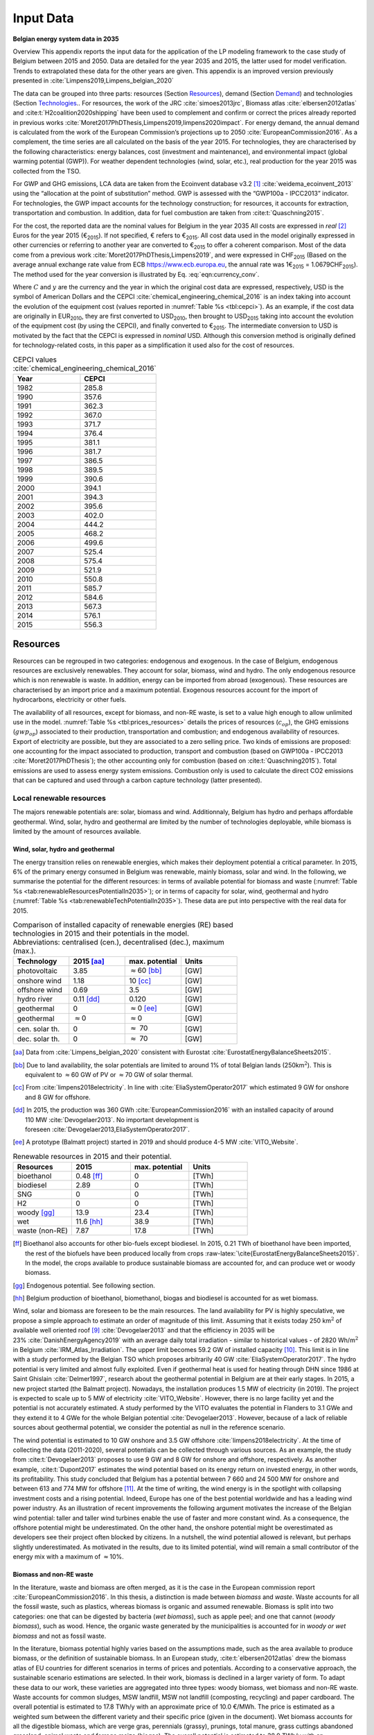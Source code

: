 
.. _app:bestd_data:

Input Data
++++++++++

**Belgian energy system data in 2035**

..
   .. caution ::
      This section is still under construction.
      It is built from Limpens PhD thesis (2021) available at http://dx.doi.org/10.13140/RG.2.2.25755.18724 


.. role:: raw-latex(raw)
   :format: latex
..



Overview This appendix reports the input data for the application of the
LP modeling framework to the case study of Belgium between 2015 and
2050. Data are detailed for the year 2035 and 2015, the latter used for
model verification. Trends to extrapolated these data for the other
years are given. This appendix is an improved version previously
presented in :cite:`Limpens2019,Limpens_belgian_2020`

The data can be grouped into three parts: resources (Section `Resources <#app:sec:BESTD_resources>`__), demand (Section
`Demand <#sec:app1_end_uses>`__) and technologies (Section
`Technologies <#app:BESTD_data_technologies>`__.. For resources, the work of the JRC
:cite:`simoes2013jrc`, Biomass atlas
:cite:`elbersen2012atlas` and
:cite:t:`H2coalition2020shipping` have been used to
complement and confirm or correct the prices already reported in previous works
:cite:`Moret2017PhDThesis,Limpens2019,limpens2020impact`.
For energy demand, the annual demand is calculated from the work of the
European Commission’s projections up to 2050
:cite:`EuropeanCommission2016`. As a complement, the time
series are all calculated on the basis of the year 2015. For
technologies, they are characterised by the following characteristics:
energy balances, cost (investment and maintenance), and environmental
impact (global warming potential (GWP)). For weather dependent technologies (wind, solar, etc.), real
production for the year 2015 was collected from the TSO.

For GWP and GHG emissions, LCA data are taken from the Ecoinvent
database v3.2 [1]_ :cite:`weidema_ecoinvent_2013` using the
“allocation at the point of substitution” method. GWP is assessed with
the “GWP100a - IPCC2013” indicator. For technologies, the GWP impact
accounts for the technology construction; for resources, it accounts for
extraction, transportation and combustion. In addition, data for fuel
combustion are taken from :cite:t:`Quaschning2015`.

For the cost, the reported data are the nominal values for Belgium in
the year 2035 All costs are expressed in *real*\  [2]_ Euros for the
year 2015 (€\ :sub:`2015`). If not specified, € refers to
€\ :sub:`2015`. All cost data used in the model originally expressed in
other currencies or referring to another year are converted to
€\ :sub:`2015` to offer a coherent comparison. Most of the data come
from a previous work :cite:`Moret2017PhDThesis,Limpens2019`,
and were expressed in CHF\ :sub:`2015` (Based on the average annual
exchange rate value from ECB https://www.ecb.europa.eu, the annual rate
was 1€\ :sub:`2015` = 1.0679CHF\ :sub:`2015`). The method used for the
year conversion is illustrated by Eq. :eq:`eqn:currency_conv`.

.. math::
    c_{inv} [\text{€}_{2015}] = c_{inv} [C_y] \cdot  \frac{\text{USD}_y}{C_y}  \cdot \frac{\text{CEPCI}_{2015} \ [\text{USD}_{2015}]}{\text{CEPCI}_y \ [\text{USD}_y]} \cdot \frac{\text{€}_{2015}}{\text{USD}_{2015}} 
    :label: eqn:currency_conv

Where :math:`C` and :math:`y` are the currency and the year in which the
original cost data are expressed, respectively, USD is the symbol of
American Dollars and the CEPCI
:cite:`chemical_engineering_chemical_2016` is an index
taking into account the evolution of the equipment cost (values reported
in :numref:`Table %s <tbl:cepci>`). As an example, if the cost data are
originally in EUR\ :sub:`2010`, they are first converted to
USD\ :sub:`2010`, then brought to USD\ :sub:`2015` taking into account
the evolution of the equipment cost (by using the CEPCI), and finally
converted to €\ :sub:`2015`. The intermediate conversion to USD is
motivated by the fact that the CEPCI is expressed in *nominal* USD.
Although this conversion method is originally defined for
technology-related costs, in this paper as a simplification it used also
for the cost of resources.


.. container::

   .. table:: CEPCI values :cite:`chemical_engineering_chemical_2016`
      :name: tbl:cepci

      ======== =========
      **Year** **CEPCI**
      ======== =========
      1982     285.8
      1990     357.6
      1991     362.3
      1992     367.0
      1993     371.7
      1994     376.4
      1995     381.1
      1996     381.7
      1997     386.5
      1998     389.5
      1999     390.6
      2000     394.1
      2001     394.3
      2002     395.6
      2003     402.0
      2004     444.2
      2005     468.2
      2006     499.6
      2007     525.4
      2008     575.4
      2009     521.9
      2010     550.8
      2011     585.7
      2012     584.6
      2013     567.3
      2014     576.1
      2015     556.3
      ======== =========


.. The current appendix is built in three parts. At first, data are given
   for the year 2035 for resources (Section
   `Resources <#app:sec:BESTD_resources>`__), demand (Section
   `Demand <#sec:app1_end_uses>`__) and technologies (Section
   `Technologies <#app:BESTD_data_technologies>`__. Then, the year 2015 is discussed
   as real data have been collected for this case. And finally, the
   extension of the data from year 2035 to other years are detailed.

.. _app:sec:BESTD_resources:

Resources
=========

Resources can be regrouped in two categories: endogenous and exogenous.
In the case of Belgium, endogenous resources are exclusively renewables.
They account for solar, biomass, wind and hydro. The only endogenous
resource which is non renewable is waste. In addition, energy can be
imported from abroad (exogenous). These resources are characterised by
an import price and a maximum potential. Exogenous resources account for
the import of hydrocarbons, electricity or other fuels.

The availability of all resources, except for biomass, and non-RE waste,
is set to a value high enough to allow unlimited use in the model. 
:numref:`Table %s <tbl:prices_resources>` details the prices of
resources (:math:`c_{op}`), the GHG emissions (:math:`gwp_{op}`) associated to their
production, transportation and combustion; and endogenous availability
of resources. Export of electricity are possible, but they are
associated to a zero selling price. Two kinds of emissions are proposed:
one accounting for the impact associated to production, transport and
combustion (based on GWP100a -
IPCC2013 :cite:`Moret2017PhDThesis`); the other accounting
only for combustion (based on :cite:t:`Quaschning2015`).
Total emissions are used to assess energy system emissions. Combustion
only is used to calculate the direct CO2 emissions that can be captured
and used through a carbon capture technology (latter presented).

Local renewable resources
-------------------------

The majors renewable potentials are: solar, biomass and wind.
Additionnaly, Belgium has hydro and perhaps affordable geothermal. Wind,
solar, hydro and geothermal are limited by the number of technologies
deployable, while biomass is limited by the amount of resources
available.

Wind, solar, hydro and geothermal
~~~~~~~~~~~~~~~~~~~~~~~~~~~~~~~~~

The energy transition relies on renewable energies, which makes their
deployment potential a critical parameter. In 2015, 6% of the primary
energy consumed in Belgium was renewable, mainly biomass, solar and
wind. In the following, we summarise the potential for the different
resources: in terms of available potential for biomass and waste (:numref:`Table %s <tab:renewableResourcesPotentialIn2035>`);
or in terms of capacity for solar, wind, geothermal and hydro (:numref:`Table %s <tab:renewableTechPotentialIn2035>`).
These data are put into perspective with the real data for 2015.

.. container::

   .. csv-table:: Comparison of installed capacity of renewable energies (RE) based technologies in 2015 and their potentials in the model. Abbreviations: centralised (cen.), decentralised (dec.), maximum (max.).
      :header: **Technology**, **2015**\  [aa]_ , **max. potential** , **Units**
      :widths: 15 15 15 15
      :name: tab:renewableResourcesPotentialIn2035
   
      photovoltaic , 3.85 , :math:`\approx`\ 60 [bb]_ , [GW]
      onshore wind , 1.18 , 10 [cc]_ , [GW]
      offshore wind , 0.69 , 3.5 , [GW]
      hydro river , 0.11 [dd]_ , 0.120 , [GW]
      geothermal , 0 , :math:`\approx`\ 0 [ee]_ , [GW]
      geothermal , :math:`\approx`\ 0 , :math:`\approx`\ 0 , [GW]
      cen. solar th. , 0 , :math:`\approx` 70 , [GW]
      dec. solar th. , 0 , :math:`\approx` 70 , [GW]


   .. [aa]
      Data from :cite:`Limpens_belgian_2020` consistent with Eurostat :cite:`EurostatEnergyBalanceSheets2015`.

   .. [bb]
      Due to land availability, the solar potentials
      are limited to around 1% of total Belgian lands
      (250km\ \ :math:`^2`). This is equivalent to :math:`\approx`\ \ 60 GW
      of PV or :math:`\approx`\ \ 70 GW of solar thermal.

   .. [cc]
      From :cite:`limpens2018electricity`.
      In line with :cite:`EliaSystemOperator2017` which
      estimated 9 GW for onshore and 8 GW for offshore.

   .. [dd]
      In 2015, the production was
      360 GWh :cite:`EuropeanCommission2016` with an installed
      capacity of around 110 MW :cite:`Devogelaer2013`. No
      important development is
      foreseen :cite:`Devogelaer2013,EliaSystemOperator2017`.

   .. [ee]
      A prototype (Balmatt project) started in 2019 and should produce
      4-5 MW :cite:`VITO_Website`.

.. container::

   .. csv-table:: Renewable resources in 2015 and their potential.
      :header: **Resources** , **2015** , **max. potential** , **Units**
      :widths: 15 15 15 15
      :name: tab:renewableTechPotentialIn2035

		bioethanol , 0.48 [ff]_ , 0 , [TWh]
		biodiesel , 2.89 , 0 , [TWh]
		SNG , 0 , 0 , [TWh]
		H2 , 0 , 0 , [TWh]
		woody [gg]_ , 13.9 , 23.4 , [TWh]
		wet , 11.6 [hh]_ , 38.9 , [TWh]
		waste (non-RE), 7.87 , 17.8 , [TWh]
      
   .. [ff]
      Bioethanol also accounts for other bio-fuels
      except biodiesel. In 2015, 0.21 TWh of bioethanol have been imported,
      the rest of the biofuels have been produced locally from crops
      :raw-latex:`\cite{EurostatEnergyBalanceSheets2015}`. In the model,
      the crops available to produce sustainable biomass are accounted for,
      and can produce wet or woody biomass.

   .. [gg]
      Endogenous potential. See following section.

   .. [hh]
      Belgium production of bioethanol, biomethanol, biogas and biodiesel
      is accounted for as wet biomass.

Wind, solar and biomass are foreseen to be the main resources. The land
availability for PV is highly speculative, we propose a simple approach
to estimate an order of magnitude of this limit. Assuming that it exists
today 250 km\ :math:`^2` of available well oriented
roof [9]_ :cite:`Devogelaer2013` and that the efficiency in
2035 will be 23% :cite:`DanishEnergyAgency2019` with an
average daily total irradiation - similar to historical values - of
2820 Wh/m\ :math:`^2` in
Belgium :cite:`IRM_Atlas_Irradiation`. The upper limit
becomes 59.2 GW of installed capacity [10]_. This limit is in line with
a study performed by the Belgian TSO which proposes arbitrarily
40 GW :cite:`EliaSystemOperator2017`. The hydro potential is
very limited and almost fully exploited. Even if geothermal heat is used
for heating through DHN since 1986 at Saint
Ghislain :cite:`Delmer1997`, research about the geothermal
potential in Belgium are at their early stages. In 2015, a new project
started (the Balmatt project). Nowadays, the installation produces
1.5 MW of electricity (in 2019). The project is expected to scale up to
5 MW of electricity :cite:`VITO_Website`. However, there is
no large facility yet and the potential is not accurately estimated. A
study performed by the VITO evaluates the potential in Flanders to
3.1 GWe and they extend it to 4 GWe for the whole Belgian
potential :cite:`Devogelaer2013`. However, because of a lack
of reliable sources about geothermal potential, we consider the
potential as null in the reference scenario.

The wind potential is estimated to 10 GW onshore and 3.5 GW offshore
:cite:`limpens2018electricity`. At the time of collecting
the data (2011-2020), several potentials can be collected through
various sources. As an example, the study from
:cite:t:`Devogelaer2013` proposes to use 9 GW and 8 GW for
onshore and offshore, respectively. As another example,
:cite:t:`Dupont2017` estimates the wind potential based on
its energy return on invested energy, in other words, its profitability.
This study concluded that Belgium has a potential between 7 660 and
24 500 MW for onshore and between 613 and 774 MW for offshore [11]_. At
the time of writing, the wind energy is in the spotlight with collapsing
investment costs and a rising potential. Indeed, Europe has one of the
best potential worldwide and has a leading wind power industry. As an
illustration of recent improvements the following argument motivates the
increase of the Belgian wind potential: taller and taller wind turbines
enable the use of faster and more constant wind. As a consequence, the
offshore potential might be underestimated. On the other hand, the
onshore potential might be overestimated as developers see their project
often blocked by citizens. In a nutshell, the wind potential allowed is
relevant, but perhaps slightly underestimated. As motivated in the
results, due to its limited potential, wind will remain a small
contributor of the energy mix with a maximum of :math:`\approx`\ 10%.



Biomass and non-RE waste
~~~~~~~~~~~~~~~~~~~~~~~~


In the literature, waste and biomass are often merged, as it is the case
in the European commission report
:cite:`EuropeanCommission2016`. In this thesis, a
distinction is made between *biomass* and *waste*. Waste accounts for
all the fossil waste, such as plastics, whereas biomass is organic and
assumed renewable. Biomass is split into two categories: one that can be
digested by bacteria (*wet biomass*), such as apple peel; and one that
cannot (*woody biomass*), such as wood. Hence, the organic waste
generated by the municipalities is accounted for in *woody or wet
biomass* and not as fossil waste.

In the literature, biomass potential highly varies based on the
assumptions made, such as the area available to produce biomass, or the
definition of sustainable biomass.
In an European study, :cite:t:`elbersen2012atlas` drew the
biomass atlas of EU countries for different scenarios in terms of prices
and potentials. According to a conservative approach, the sustainable
scenario estimations are selected. In their work, biomass is declined in
a larger variety of form. To adapt these data to our work, these
varieties are aggregated into three types: woody biomass, wet biomass
and non-RE waste. Waste accounts for common sludges, MSW landfill, MSW
not landfill (composting, recycling) and paper cardboard. The overall
potential is estimated to 17.8 TWh/y with an approximate price of
10.0 €/MWh. The price is estimated as a weighted sum between the
different variety and their specific price (given in the document). Wet
biomass accounts for all the digestible biomass, which are verge gras,
perennials (grassy), prunings, total manure, grass cuttings abandoned
grassland, animal waste and forrage maize (biogas). The overall
potential is estimated to 38.9 TWh/y with an approximate price of
2.5 €/MWh. Woody biomass accounts for all the non-digestible biomass,
which are roundwood (including additional harvestable roundwood), black
liquor, landscape care wood, other industrial wood residues, perennials
(woody), post consumer wood, saw-dust, sawmill by-products (excluding
sawdust) and primary forestry residues. The overall potential is
estimated to 23.4 TWh/y with an approximate price of 14.3 €/MWh.

Oleaginous (0.395 TWh/y) and sugary (0 TWh/y) potentials are two order
of magnitude below the previous categories and thus neglected.

However, these costs do not account for treatment and transportation.
Based on a local expert (from Coopeos), a MWh of wood ready to use for
small wood boilers is negotiated around 28 €/MWh today, twice much than
estimated prices. This order of magnitude is in line with the Joint
Research Center price estimation in 2030
:cite:`simoes2013jrc`. Thus, the price proposed in
:cite:`elbersen2012atlas` are doubled. It results in prices
for woody biomass, wet biomass and waste of 28.5, 5.0 and 20.0  €/MWh in
2015, respectively. The price for biomass is expected to increase by
27.7% up to 2050 :cite:`simoes2013jrc`. By adapting these
value to 2035, the prices are for 32.8 €/MWh woody biomass, 5.8 €/MWh
for wet biomass and for 23.1 €/MWh for waste.

Imported resources
------------------


Dominating fossil fuels are implemented in the model and detailed in
Section
`[ssec:case_study_imported_res] <#ssec:case_study_imported_res>`__. They
can be regrouped in hydrocabons (gasoline, diesel, LFO and NG), coal and
uranium. Data is summarised in :numref:`Table %s <tbl:prices_resources>` and are compared to
other sources, such as estimations from the JRC of prices for oil, gas
and coal :cite:`simoes2013jrc`. They base their work on a
communication of the European Commission
:cite:`eu2011roadmap`.


There are a long list of candidate to become renewable fuels. Historically, biomass has been converted into bio-fuels. 
Two types of these fuels are accounted: bio-diesel and bio-ethanol. They can substitute diesel and gasoline, respectively. 
More recently, a new type of renewable fuel is proposed and can be labeled electro-fuels. Indeed, these fuels are produced from electricity. 
We consider that the energy content of these fuels is renewable (i.e. from renewable electricity). 
Four type of fuels were considered: hydrogen, ammonia, methanol and methane. 
To avoid ambiguity between renewable fuels and their fossil equivalent, it is specified if the imported resources is renewable or fossil. 


.. caution::
   to be updated + explain where data comes from.

The only difference being 
Thus, we have gas and gas_re, or h2 and h2_re. Gas refers to what is usually called 'natural gas', while gas_re refers to methane from biogas, methanation of renewable hydrogen,...
Since, a specific study for the Belgian case has been conducted by a consortium of industries, :cite:t:`H2coalition2020shipping`, which estimate new prices for the imports.
:numref:`Table %s <tbl:prices_resources>` summarises all the input data for the resources.


.. container::

   .. table:: Price, GHG emissions and availability of resources, in 2035. Abbreviations: Liquid Fuel Oil (LFO), Natural Gas (NG) and Synthetic Natural Gas (SNG).
      :name: tbl:prices_resources

      +-------------+-------------+-------------+-------------+-------------+
      | **Res\      | :math:`c_   | :math:`gwp_ | :math:`{CO}_| *avail*     |
      | ources**    | {op}`       | {op}`       | {2direct}`  |             |
      |             |             |             | [26]_       |             |
      +-------------+-------------+-------------+-------------+-------------+
      |             | [€\ :sub:`2\| [kgCO\      | [kgCO\      | [GWh]       |
      |             | 015`/MWh\   | :sub:`2-eq.`| :sub:`2-eq.`|             |
      |             | :sub:`fuel`]| /MWh\       | /MWh\       |             |
      |             |             | :sub:`fuel`]| :sub:`fuel`]|             |
      +-------------+-------------+-------------+-------------+-------------+
      | Electricity | 84.3 [27]_  | 206.4 [28]_ | 0           | 27.5        |
      | Import      |             |             |             |             |
      +-------------+-------------+-------------+-------------+-------------+
      | Gasoline    | 82.4 [29]_  | 345 [28]_   | 250         | infinity    |
      |             |             |             |             |             |
      +-------------+-------------+-------------+-------------+-------------+
      | Diesel      | 79.7 [30]_  | 315 [28]_   | 270         | infinity    |
      |             |             |             |             |             |
      +-------------+-------------+-------------+-------------+-------------+
      | LFO         | 60.1 [31]_  | 311.5 [28]_ | 260         | infinity    |
      |             |             |             |             |             |
      +-------------+-------------+-------------+-------------+-------------+
      | Fossil      | 44.3 [32]_  | 267 [28]_   | 200         | infinity    |
      | Gas         |             |             |             |             |
      +-------------+-------------+-------------+-------------+-------------+
      | Woody       | 32.8        | 11.8 [28]_  | 390         | 23.4        |
      | biomass     |             |             |             |             |
      +-------------+-------------+-------------+-------------+-------------+
      | Wet-biomass | 5.8         | 11.8 [28]_  | 390         | 38.9        |
      +-------------+-------------+-------------+-------------+-------------+
      | non-RE      | 23.1        | 150  [28]_  | 260 [33]_   | 17.8        |
      | waste       |             |             |             |             |
      +-------------+-------------+-------------+-------------+-------------+
      | Coal        | 17.6        | 401         | 360         | 33.3 [37]_  |
      |             |             | :cite:`\    |             |             |
      |             |             | we\         |             |             |
      |             |             | idema_ecoin\|             |             |
      |             |             | vent_2013`  |             |             |
      +-------------+-------------+-------------+-------------+-------------+
      | Uranium     | 3.9 [34]_   | 3.9         | 0           | infinity    |
      |             |             | :cite:`\    |             |             |
      |             |             | we\         |             |             |
      |             |             | idema_ecoin\|             |             |
      |             |             | vent_2013`  |             |             |
      +-------------+-------------+-------------+-------------+-------------+
      | Bio-diesel  | 120.0       | 0 [36]_     | 270         | infinity    |
      |             |             |             |             |             |
      +-------------+-------------+-------------+-------------+-------------+
      | B\          | 111.3 [35]_ | 0 [36]_     | 250         | infinity    |
      | io-gasoline |             |             |             |             |
      +-------------+-------------+-------------+-------------+-------------+
      | Renew. gas  | 118.3       | 0 [36]_     | 200         | infinity    |
      |             |             |             |             |             |
      +-------------+-------------+-------------+-------------+-------------+
      | Fossil  H2  | 87.5        | 364         | 0           | infinity    |
      | [25]_       |             |             |             |             |
      +-------------+-------------+-------------+-------------+-------------+
      | Renew. H2   | 119.4       | 0 [36]_     | 0           | infinity    |
      |             |             |             |             |             |
      +-------------+-------------+-------------+-------------+-------------+
      | Fossil      | 76          | 285         | 0           | infinity    |
      | Ammonia     |             |             |             |             |
      | [25]_       |             |             |             |             |
      +-------------+-------------+-------------+-------------+-------------+
      | Renew.      | 81.8        | 0 [36]_     | 0           | infinity    |
      | Ammonia     |             |             |             |             |
      +-------------+-------------+-------------+-------------+-------------+
      | Fossil      | 82.0        | 350         | 246         | infinity    |
      | Methanol    |             |             |             |             |
      | [25]_       |             |             |             |             |
      +-------------+-------------+-------------+-------------+-------------+
      | Renew.      | 111.3       | 0 [36]_     | 246         | infinity    |
      | Methanol    |             |             |             |             |
      +-------------+-------------+-------------+-------------+-------------+


.. [25]
   Own calculation for fossil hydrogen, ammonia and methanol. 
   Price and emissions are calculated based on fossil gas and based on conversion efficiencies.

.. [26]
   Direct emissions related to
   combustion:cite:`Quaschning2015`.

.. [27]
   Based on average market price in the year 2010 (50
   EUR\ \ :sub:`2010`/MWh, from
   :cite:`epex_spot_swissix_????`). Projected from 2010 to
   2035 using a multiplication factor of 1.36
   :cite:`prognos_ag_energieperspektiven_2012`. For security
   of supply reason, the availability is limited to 30% of yearly
   electricity EUD (See Section
   `[ssec:be_policies] <#ssec:be_policies>`__).

.. [28]
   GWP100a-IPCC2013 metric: impact associated to
   production, transport and combustion, see
   :cite:`Moret2017PhDThesis`

.. [29]
   Based on 1.49 CHF\ \ :sub:`2015`/L (average price in 2015 for
   gasoline 95 in Switzerland)
   :cite:`swiss_federal_office_of_statistics_sfos_ipc_2016`.
   Taxes (0.86 CHF\ \ :sub:`2015`/L,
   :cite:`beuret_evolution_2016`) are removed and the
   difference is projected from 2015 to 2035 using a multiplication
   factor of 1.24 :cite:`european_commission_energy_2011`.
   In line with :cite:`simoes2013jrc`.

.. [30]
   Based on 1.55 CHF\ \ :sub:`2015`/L (average price in 2015)
   :cite:`swiss_federal_office_of_statistics_sfos_ipc_2016`.
   Taxes (0.87 CHF\ \ :sub:`2015`/L,
   :cite:`beuret_evolution_2016`) are removed and the
   difference is projected from 2015 to 2035 using a multiplication
   factor of 1.24 :cite:`european_commission_energy_2011`.
   In line with :cite:`simoes2013jrc`.

.. [31]
   Based on 0.705 CHF\ \ :sub:`2015`/L (average price in 2015 for
   consumptions above 20000 L/y)
   :cite:`swiss_federal_office_of_statistics_sfos_indice_2016-1`.
   Taxes (0.22 CHF\ \ :sub:`2015`/L,
   :cite:`beuret_evolution_2016`) are removed and the
   difference is projected from 2015 to 2035 using a multiplication
   factor of 1.24 :cite:`european_commission_energy_2011`.
   In line with :cite:`simoes2013jrc`.

.. [32]
   Based on the EUC estimated cost of resources in
   2030, see Table 5 from :cite:`simoes2013jrc`.

.. [33]
   Assuming that the energy content can be assimilated to plastics and
   extended to LFO.

.. [34]
   Average of the data points for 2035 in
   :cite:`f._ess_kosten_2011`, accounting for the efficiency
   of nuclear power plants (:numref:`Table %s <tbl:nonrenew_elec>`).

.. [35]
   Data extrapolated from
   :cite:`brynolf2018electrofuels`


.. [36]
   Emissions related to electro-fuels
   and bio-fuels production are neglected.
   
.. [37]
   Belgium is phasing out coal. Coal is still used in industrial processes.
   In 2015, 33.3 TWh of coal were used. Thus, the amount available should be lower than this value.


.. _sec:app1_end_uses:

Energy demand and political framework
=====================================

The EUD for heating, electricity and mobility in 2035 is calculated from
the forecast done by the EUC in 2035 for Belgium (see Appendix 2 in
:cite:`EuropeanCommission2016`). However, in
:cite:`EuropeanCommission2016`, the FEC is given for heating
and electricity. The difference between FEC and EUD is detailed in
Section
`[ssec:conceptual_modelling_framework] <#ssec:conceptual_modelling_framework>`__
and can be summarised as follows: the FEC is the amount of input energy
needed to satisfy the EUD in energy services. Except for HP, the FEC is
greater than EUD. We applied a conservative approach by assuming that
the EUD equal to the FEC for electricity and heating demand.

.. _ssec:app1_electricity_end_uses:

Electricity
-----------

The values in table `1.3 <#tbl:elec_demand>`__ list the electricity
demand that is not related to heating for the three sectors in 2035. The
overall electricity EUD is given in
:cite:`EuropeanCommission2016`. However, only the FEC is
given by sectors. In order to compute the share of electricity by
sector, we assume that the electricity to heat ratio for the residential
and services remain constant between 2015 and 2035. This ratio can be
calculated from :cite:t:`EuropeanCommission-Eurostat.2018`,
these ratio of electricity consumed are 24.9% and 58.2% for residential
and services, respectively. As a consequence, the industrial electricity
demand is equal to the difference between the overall electricity demand
and the two other sectors.

A part of the electricity is assumed to be a fixed demand, such as
fridges in households and services, or industrial processes. The other
part is varying, such as the lighting demand. The ratio between varying
electricity and fixed demand are calculated in order to fit the real curve 
in 2015 (data provided by ENTSO-E
https://www.entsoe.eu/). It results in a share of 32.5% of varying electricity demand  
and 67.5% of baseload electricity demand.
demand of electricity is shared over the year according to *%\ elec*,
which is represented in  :numref:`Figure %s <fig:TS_elec>`. We use the real
2015 Belgian electricity demand (data provided by ENTSO-E
https://www.entsoe.eu/). *%\ elec* time series is the normalised value
of the difference between the real time series and its minimum value.

.. container::

   .. table:: Yearly electricity demand not related to heating by sector, in 2035.
      :name: tbl:elec_demand

      ========== =========== ============
      \          **Varying** **Constant**
      \          [TWh]       [TWh]
      Households 7.7         14.3
      Industry   11.1        33.7
      Services   11.0        14.1
      ========== =========== ============

.. figure:: /images/belgian_data/ts_elec_Belgium.png
   :alt: Normalised electricity time series over the year.
   :name: fig:TS_elec

   Normalised electricity time series over the year.


.. _ssec:app1_heating_end_uses:

Heating
-------

We applied the same methodology as in previous paragraph to compute the
residential, service heat yearly demand. The industrial heat processes
demand is assumed to be the overall industrial energy demand where
electricity and non energy use have been removed. Yearly EUD per sector
is reported in table `1.4 <#tbl:heat_demand>`__.

A part of the heat is assumed to be a fixed demand, such as hot water in
households and services, or industrial processes. The other part
represents the space heating demand and is varying. Similarly to the
electricity, the ratio between varying electricity and fixed demand are
the one of Switzerland, presented in
:cite:`Limpens2019,Moret2017PhDThesis` which are based on
:cite:`prognos_ag_energieperspektiven_2012`. The varying
demand of heat is shared over the year according to :math:`%_{sh}`. This time
series is based on our own calculation. The methodology is the
following: based on the temperature time series of Uccle 2015 (data from
IRM :cite:`Reyniers2012`); the HDH are calculated; and then
the time series. The HDH is a similar approach than the more commonly
used HDD. According to Wikipedia, HDD is defined as follows: “*HDD is a
measurement designed to quantify the demand for energy needed to heat a
building. HDD is derived from measurements of outside air temperature.
The heating requirements for a given building at a specific location are
considered to be directly proportional to the number of HDD at that
location. [...] Heating degree days are defined relative to a base
temperature*”. According to the European Environment Agency [37b]_, the
base temperature is 15.5\ :math:`^o`\ C, we took 16\ :math:`^o`\ C. HDH
are computed as the difference between ambient temperature and the
reference temperature at each hour of the year. If the ambient
temperature is above the reference temperature, no heating is needed.
:numref:`Figure %s <fig:HDD_BE_2015>` compares the result of our methodology
with real value collected by Eurostat [38]_. The annual HDD was 2633,
where we find 2507.

By normalising the HDH, we find :math:`%_{sh}`, which is represented in 

.. figure:: /images/belgian_data/belgium_HDD_2015.png
   :alt: Comparison of HDD between Eurostat and our own calculation.
   :name: fig:HDD_BE_2015

   Comparison of HDD between Eurostat and our own calculation.

.. figure:: /images/belgian_data/ts_sh_Belgium.png
   :alt: Normalised space heating time series over the year.
   :name: fig:TS_heat

   Normalised space heating time series over the year.

.. container::

   .. table:: Yearly heat end use demand per sector, in 2035.
      :name: tbl:heat_demand

      ========== ================= ============= ========================
      \          **Space heating** **Hot water** **Process heat**\  [39]_
      \          [TWh]             [TWh]         [TWh]
      Households 70.2              18.0          0
      Industry   13.1              3.4           50.4
      Services   34.8              7.8           0
      ========== ================= ============= ========================

   .. [39]
      We define process heat as the high temperature heat required in the
      industrial processes. This heat cannot be supplied by technologies
      such as heat pumps or thermal solar.

.. _ssec:app1_demand_mobility:

Mobility
--------

The annual passenger transport demand in Belgium for 2035 is expected
to be 194 billions :cite:`EuropeanCommission2016`.
Passenger transport demand is divided between public and private
transport. The lower (:math:`%_{public,min}`) and upper bounds
(:math:`%_{public,max}`) for the use of public transport are 19.9% [40]_ and
50% of the annual passenger transport demand, respectively. The
passenger mobility demand is shared over the day according to
:math:`%_{pass}`. We assume a constant passenger mobility demand for every
day of the year. This latter is represented in Figure
:numref:`Figure %s <fig:TS_mobPass>` (data from Figure 12 of
:cite:`USTransportation`).
The annual freight transport demand in Belgium for 2035 is expected to
be 98e09 tons kilometers :cite:`EuropeanCommission2016`.
The freight can be supplied by trucks, trains or boats. The lower
(:math:`%_{fr,rail,min}`) and upper bounds (:math:`%_{fr,rail,max}`) for the use of
freight trains are 10.9% and 25% of the annual freight transport
demand, respectively. The lower (:math:`%_{fr,boat,min}`) and upper bounds
(:math:`%_{fr,boat,max}`) for the use of freight inland boats are 15.6% and
30% of the annual freight transport demand, respectively. The lower
(:math:`%_{fr,trucks,min}`) and upper bounds (:math:`%_{fr,trucks,max}`) for the use
of freight trucks are 0% and 100% of the annual freight transport
demand, respectively. The bounds and technologies information are
latter summarised in Table
`1.15 <#tbl:freight_vehicles_efficiency>`__.

.. figure:: /images/belgian_data/ts_mob.png
   :alt: Normalised passenger mobility time series over a day. We assume a similar passenger mobility demand over the days of the year.  
   :name: fig:TS_mobPass
   :width: 6cm
   :height: 4cm

   Normalised passenger mobility time series over a day. We assume a
   similar passenger mobility demand over the days of the year.

.. _app:discount_and_interest_rates:

Discount rate and interest rate
-------------------------------

To compute their profitability, companies apply a discount rate to the
investment they make. A discount rate is used for both cost of finance
and for risk perception and opportunity cost. The cost of finance is to
be compared with concepts like ‘hurdle rate’ or ‘rate of return’ usually
calculated in accordance to an annual return on investment. Each
individual investment physically occurring in year k, results in a
stream of payments towards the amortization of this investment spread
over several years in the future. The higher the cost of finance (or
hurdle rate), the higher the annual payments spread over the lifetime of
an investment and thus the higher the total cost. The hurdle rate
affects only the investment costs so the impact is bigger for capital
intensive technologies. We consider differentiated hurdle discount rates
for different groups of energy supply and demand technologies,
representing the different risk perception of industry versus
individuals.

According with :cite:t:`Meinke-Hubeny2017` who based their
work on the JRC EU TIMES model :cite:`simoes2013jrc` in line
with the PRIMES model :cite:`EuropeanCommission2016`, the
discount rate is around 7.5 up to 12% depending on the technologies.
Discount rate cannot be directly converted into interest rate as the
first is fixed by the market and the second is fixed by the central
banks. As the evidence presented in Figure
:numref:`Figure %s <fig:path_be_irate_discountrate>` indicates, while these two
interest rates tend to move together, they also may follow different
paths from time to time.


.. figure:: /images/belgian_data/path_be_i_rate_and_discount_rate.png
   :alt: Comparison of Belgian interest rate and discount rate. The following rate was chosen to represent the discount rate: floating loans rate over a 1M€ (other than bank overdraft) and up to 1 year initial rate fixation.
   :name: fig:path_be_irate_discountrate

   Comparison of Belgian interest rate and discount rate. The following
   rate was chosen to represent the discount rate: floating loans rate
   over a 1M€ (other than bank overdraft) and up to 1 year initial rate
   fixation.

For the different studies, the real discount rate for the public
investor :math:`i_{rate}` is fixed to 1.5%, which is similar to the floating
loan rate over a million euros (other than bank overdraft) and greater
than the central bank interest rate.

.. _app:BESTD_data_technologies:

Technologies
============

The technologies are regrouped by their main output types.

Electricity production
----------------------

The following technologies are regrouped into two categories depending
on the resources used: renewable or not.

.. _ssec:app1_renewables:

Renewables
~~~~~~~~~~

.. container::

   .. table:: Renewable electricity production technologies, in 2035. Abbreviations: onshore (on.), offshore (off.).
      :name: tbl:renew_elec

      +-------------+-------------+-------------+-------------+-------------+-------------+-------------+----------+
      |             | :math:`c_   | :math:`c_   | :math:`gwp_ | :math:`li   | :math:`c_   | :math:`f_   | :math:`f_|
      |             | {inv}`      | {maint}`    | {constr}`   | fetime`     | {p}`        | {min}`      | {max}`   |
      +-------------+-------------+-------------+-------------+-------------+-------------+-------------+----------+
      |             | [€          | [€          | [kgCO       | [y]         | [%]         | [GW]        |[GW]      |
      |             | :sub:`2015` | :sub:`2015` | :sub:`2-eq.`|             |             |             |          |
      |             | /kW         | /kW         | /kW         |             |             |             |          |
      |             | :sub:`e`]   | :sub:`e`/y] | :sub:`e`]   |             |             |             |          |
      +-------------+-------------+-------------+-------------+-------------+-------------+-------------+----------+
      |    Solar    |    870      |    18.8     |    2081     |    25 [57]_ |    11.9     |    0        |    59.2  |
      |    PV       |    [57]_    |    [57]_    |    :cite:`\ |    :cite:`\ |    [58]_    |             |    [59]_ |
      |             |             |             |    weidema_\|    eur\     |             |             |          |
      |             |             |             |    ecoinven\|    opean\   |             |             |          |
      |             |             |             |    t_2013`  |    _phot\   |             |             |          |
      |             |             |             |             |    ovolt\   |             |             |          |
      |             |             |             |             |    aic_t\   |             |             |          |
      |             |             |             |             |    echno\   |             |             |          |
      |             |             |             |             |    logy_\   |             |             |          |
      |             |             |             |             |    platf\   |             |             |          |
      |             |             |             |             |    orm_s\   |             |             |          |
      |             |             |             |             |    trate\   |             |             |          |
      |             |             |             |             |    gic_2\   |             |             |          |
      |             |             |             |             |    011`     |             |             |          |
      +-------------+-------------+-------------+-------------+-------------+-------------+-------------+----------+
      |    On.      |    1040     |    12.1     |    622.9    |    30 [60]_ |    24.3     |    0        |    10    |
      |    Wind     |    [60]_    |    [60]_    |    :cite:`\ |    :cite:`\ |    [58]_    |             |    [61]_ |
      |    Turbine  |             |             |    weidema_\|    a\       |             |             |          |
      |             |             |             |    ecoinven\|    ssoci\   |             |             |          |
      |             |             |             |    t_2013`  |    ation\   |             |             |          |
      |             |             |             |             |    _des_\   |             |             |          |
      |             |             |             |             |    entre\   |             |             |          |
      |             |             |             |             |    prise\   |             |             |          |
      |             |             |             |             |    s_ele\   |             |             |          |
      |             |             |             |             |    ctriq\   |             |             |          |
      |             |             |             |             |    ues_s\   |             |             |          |
      |             |             |             |             |    uisse\   |             |             |          |
      |             |             |             |             |    s_aes\   |             |             |          |
      |             |             |             |             |    _ener\   |             |             |          |
      |             |             |             |             |    gie_2\   |             |             |          |
      |             |             |             |             |    013`     |             |             |          |
      +-------------+-------------+-------------+-------------+-------------+-------------+-------------+----------+
      |    Off.     |    4975     |    34.6     |    622.9    |    30 [60]_ |    41.2     |    0        |    6     |
      |    Wind     |    [60]_    |    [60]_    |    :cite:`\ |    :cite:`\ |    [58]_    |             |    [61]_ |
      |    Turbine  |             |             |    weidema_\|    a\       |             |             |          |
      |             |             |             |    ecoinven\|    ssoci\   |             |             |          |
      |             |             |             |    t_2013`  |    ation\   |             |             |          |
      |             |             |             |             |    _des_\   |             |             |          |
      |             |             |             |             |    entre\   |             |             |          |
      |             |             |             |             |    prise\   |             |             |          |
      |             |             |             |             |    s_ele\   |             |             |          |
      |             |             |             |             |    ctriq\   |             |             |          |
      |             |             |             |             |    ues_s\   |             |             |          |
      |             |             |             |             |    uisse\   |             |             |          |
      |             |             |             |             |    s_aes\   |             |             |          |
      |             |             |             |             |    _ener\   |             |             |          |
      |             |             |             |             |    gie_2\   |             |             |          |
      |             |             |             |             |    013`     |             |             |          |
      +-------------+-------------+-------------+-------------+-------------+-------------+-------------+----------+
      |    Hydro    |    5045     |    50.44    |    1263     |    40       |    48.4     |    0.38     | 0.38     |
      |    River    |    :cite:`\ |    :cite:`\ |    :cite:`\ |    :cite:`\ |             |    :cite:`\ | :cite:`\ |
      |             |    assoc\   |    assoc\   |    weid\    |    assoc\   |             |    swis\    | swis\    |
      |             |    iatio\   |    iatio\   |    ema_e\   |    iatio\   |             |    s_fed\   | s_fed\   |
      |             |    n_des\   |    n_des\   |    coinv\   |    n_des\   |             |    eral_of\ | eral_of\ |
      |             |    _entr\   |    _entr\   |    ent_2\   |    _entr\   |             |    fic\     | fic\     |
      |             |    epris\   |    epris\   |    013`     |    epris\   |             |    e_of_en\ | e_of_en\ |
      |             |    es_el\   |    es_el\   |             |    es_el\   |             |    erg\     | erg\     |
      |             |    ectri\   |    ectri\   |             |    ectri\   |             |    y_sfo\   | y_sfo\   |
      |             |    ques_\   |    ques_\   |             |    ques_\   |             |    e_sta\   | e_sta\   |
      |             |    suiss\   |    suiss\   |             |    suiss\   |             |    tisti\   | tisti\   |
      |             |    es_ae\   |    es_ae\   |             |    es_ae\   |             |    que_2\   | que_2\   |
      |             |    s_gra\   |    s_gra\   |             |    s_gra\   |             |    013`     | 013`     |
      |             |    nde_2\   |    nde_2\   |             |    nde_2\   |             |             |          |
      |             |    014`     |    014`     |             |    014`     |             |             |          |
      +-------------+-------------+-------------+-------------+-------------+-------------+-------------+----------+
      | Geothermal  |    7488     |    142      |    24.9     |    30       |    86       |    0        |    0     |
      | [63]_       |    [63]_    |    [63]_    |    :cite:`\ |             |    :cite:`\ |             |    [64]_ |
      |             |             |             |    weid\    |             |    assoc\   |             |          |
      |             |             |             |    ema_e\   |             |    iatio\   |             |          |
      |             |             |             |    coinv\   |             |    n_des\   |             |          |
      |             |             |             |    ent_2\   |             |    _entr\   |             |          |
      |             |             |             |    013`     |             |    epris\   |             |          |
      |             |             |             |             |             |    es_el\   |             |          |
      |             |             |             |             |             |    ectri\   |             |          |
      |             |             |             |             |             |    ques_\   |             |          |
      |             |             |             |             |             |    suiss\   |             |          |
      |             |             |             |             |             |    es_ae\   |             |          |
      |             |             |             |             |             |    s_ele\   |             |          |
      |             |             |             |             |             |    ctric\   |             |          |
      |             |             |             |             |             |    ite_2\   |             |          |
      |             |             |             |             |             |    012`     |             |          |
      +-------------+-------------+-------------+-------------+-------------+-------------+-------------+----------+

.. [57]
   Investment cost based on
   :cite:`DanishEnergyAgency2019`. OM cost scaled
   proportionally based on IEA data.

.. [58]
   Based on the real data of 2015 (data
   provided by ELIA, the Belgian TSO, which monitored 2952MW of PV,
   onshore and offshore in 2015 (Source: \url{https://www.elia.be/}, consulted the 06/12/2019.})).

.. [59]
   Assuming that 250 km\ \ :math:`^2` of available roof well oriented
   exist today :cite:`Devogelaer2013` and that the
   efficiency in 2035 will be 23%
   :cite:`DanishEnergyAgency2019` with an average
   irradiation - similar to historical values - of 2820
   Wh/m\ \ :math:`^2` in Belgium,
   :cite:`IRM_Atlas_Irradiation`. The upper limit becomes
   59.2 GW of installed capacity.

.. [60]
   Onshore and offshore wind turbines in 2030
   :cite:`DanishEnergyAgency2019`. 
   For Offshore, a correction factor of
   2.58 is applied to have an LCOE of 79€/MWh in 2020, in line with
   recently published offer:
   https://www.enerdata.net/publications/daily-energy-news/belgium-agrees-79mwh-lcoe-three-offshore-wind-parks.html,
   visited on the 12-06-2020.

.. [61]
   From previous study
   :cite:`limpens2018electricity` 
   with a correction on Offshore wind. The government announced a plan to build 6 GW of offshore wind, see `Belgian offshore plateform <https://www.belgianoffshoreplatform.be/fr/>`_.
   

.. [64]
   A prototype (Balmatt project) started in 2019 and produces 4-5
   MW :cite:`VITO_Website`. However, the potential is not
   accurately known.


.. [63]
   ORC cycle at 6 km depth for electricity
   production. Based on Table 17 of :cite:`Carlsson2014`. We
   took the reference case in 2030.



Data for the considered renewable electricity production technologies
are listed in :numref:`Table %s <tbl:renew_elec>`, including
the yearly capacity factor (:math:`c_p`). As described in the Section
`[ssec:lp_formulation] <#ssec:lp_formulation>`__, for seasonal
renewables the capacity factor :math:`c_{p,t}` is defined for each
time period. These capacity factors are represented in Figure
:numref:`Figure %s <fig:TS_Renewables>`. For these technologies,
:math:`c_p` is the average of :math:`c_{p,t}`. For all the other
electricity supply technologies (renewable and non-renewable),
:math:`c_{p,t}` is equal to the default value of 1. As the power
delivered by the hydro river is almost negligible, we take the time
series of hydro river from Switzerland
:cite:`Limpens2019`.
 

.. figure:: /images/belgian_data/c_p_t_renewables.png
   :alt: Capacity factor for the different renewable energy sources over the year.
   :name: fig:TS_Renewables

   Capacity factor for the different renewable energy sources over the year.



.. _ssec:app1_non-renewable:

Non-renewable
~~~~~~~~~~~~~

Data for the considered fossil electricity production technologies are
listed in :numref:`Table %s <tbl:nonrenew_elec>`. The
maximum installed capacity (:math:`f_{max}`) is set to a value high enough
(100 000 TW\ :sub:`e`) for each technology to potentially cover the
entire demand.


.. container::

   .. table:: Non-renewable electricity supply technologies, in 2035. Abbreviations: Combined Cycles Gas Turbine (CCGT), Ultra-Supecritical (U-S), Integrated Gasification Combined Cycles (IGCC).
      :name: tbl:nonrenew_elec

      +-------------+-------------+-------------+-------------+-------------+-------------+-------------+-------------+
      |             | :math:`c_   | :math:`c_   | :math:`gwp_ | :math:`li   | :math:`c_   | :math:`\eta | :math:`C    |
      |             | {inv}`      | {maint}`    | {constr}`   | fetime`     | {p}`        | _e`         | O_{2,       |
      |             |             |             |             |             |             |             | direct}`    |
      |             |             |             |             |             |             |             | [81]_       |
      +-------------+-------------+-------------+-------------+-------------+-------------+-------------+-------------+
      |             | [€          | [€          | [kgCO       | [y]         | [%]         | [%]         | [tCO2/      |
      |             | :sub:`2015` | :sub:`2015` | :sub:`2-eq.`|             |             |             | MWh         |
      |             | /kW         | /kW         | /kW         |             |             |             | :sub:`e`    |
      |             | :sub:`e`]   | :sub:`e`/y] | :sub:`e`]   |             |             |             | ] [81]_     |
      +-------------+-------------+-------------+-------------+-------------+-------------+-------------+-------------+
      | Nuclear     | 4846 [82]_  | 103         | 707.9       | 60          | 84.9        | 37          | 0           |
      |             |             | :cite:`\    | \           | :cite:`\    | [83]_       |             |             |
      |             |             | i\          | :cite:`\    | as\         |             |             |             |
      |             |             | ea_-_\      | weid\       | socia\      |             |             |             |
      |             |             | inter\      | ema_e\      | tion_\      |             |             |             |
      |             |             | natio\      | coinv\      | des_e\      |             |             |             |
      |             |             | nal_e\      | ent_2\      | nterp\      |             |             |             |
      |             |             | nergy\      | 013`\       | rises\      |             |             |             |
      |             |             | _agen\      |             | _elec\      |             |             |             |
      |             |             | cy_ie\      |             | triqu\      |             |             |             |
      |             |             | a_201\      |             | es_su\      |             |             |             |
      |             |             | 4-1`\       |             | isses\      |             |             |             |
      |             |             |             |             | _ener\      |             |             |             |
      |             |             |             |             | gie_2\      |             |             |             |
      |             |             |             |             | 014`        |             |             |             |
      +-------------+-------------+-------------+-------------+-------------+-------------+-------------+-------------+
      | CCGT        | 772         | 20          | 183.8       | 25          | 85.0        | 63 [84]_    | 0.317       |
      |             | :cite:`\    | :cite:`\    | \           | :cite:`\    |             |             |             |
      |             | i\          | i\          | :cite:`\    | b\          |             |             |             |
      |             | ea_-_\      | ea_-_\      | weid\       | auer_\      |             |             |             |
      |             | inter\      | inter\      | ema_e\      | new_2\      |             |             |             |
      |             | natio\      | natio\      | coinv\      | 008`        |             |             |             |
      |             | nal_e\      | nal_e\      | ent_2\      |             |             |             |             |
      |             | nergy\      | nergy\      | 013`\       |             |             |             |             |
      |             | _agen\      | _agen\      |             |             |             |             |             |
      |             | cy_ie\      | cy_ie\      |             |             |             |             |             |
      |             | a_201\      | a_201\      |             |             |             |             |             |
      |             | 4-1`        | 4-1`        |             |             |             |             |             |
      +-------------+-------------+-------------+-------------+-------------+-------------+-------------+-------------+
      | CCGT\       | 772         | 20          | 183.8       | 25          | 85.0        | 50          | 0           |
      | :sub:`AMMO\ |             |             | :cite:`\    |             |             |             |             |
      | NIA` [89]_  |             |             | weid\       |             |             |             |             |
      |             |             |             | ema_e\      |             |             |             |             |
      |             |             |             | coinv\      |             |             |             |             |
      |             |             |             | ent_2\      |             |             |             |             |
      |             |             |             | 013`\       |             |             |             |             |
      +-------------+-------------+-------------+-------------+-------------+-------------+-------------+-------------+
      | Coal        | 2517        | 30          | 331.6       | 35          | 86.8        | 49          | 0.735       |
      |             | [85]_       | [85]_       | :cite:`\    | \           | \           | [86]_       |             |
      |             |             |             | weid\       | :cite:`\    | :cite:`\    |             |             |
      |             |             |             | ema_e\      | b\          | b\          |             |             |
      |             |             |             | coinv\      | auer_\      | auer_\      |             |             |
      |             |             |             | ent_2\      | new_2\      | new_2\      |             |             |
      |             |             |             | 013`\       | 008`        | 008`        |             |             |
      +-------------+-------------+-------------+-------------+-------------+-------------+-------------+-------------+
      | IGCC        | 3246        | 49          | 331.6       | 35          | 85.6        | 54          | 0.667       |
      |             | [87]_       | [87]_       | :cite:`\    | \           | \           | [88]_       |             |
      |             |             |             | weid\       | :cite:`\    | :cite:`\    |             |             |
      |             |             |             | ema_e\      | b\          | b\          |             |             |
      |             |             |             | coinv\      | auer_\      | auer_\      |             |             |
      |             |             |             | ent_2\      | new_2\      | new_2\      |             |             |
      |             |             |             | 013`\       | 008`        | 008`        |             |             |
      +-------------+-------------+-------------+-------------+-------------+-------------+-------------+-------------+

.. [81]
   Direct emissions due to combustion. Expressed
   in ton CO2 per MWh of electricity produced. Emissions computed based
   on resource used and specific emissions given in :numref:`Table %s <tbl:prices_resources>`.

.. [82]
   Investment cost: 3431 €\ \ :sub:`2015`/kW\ \ :math:`_{\text{e}}`
   :cite:`iea_-_international_energy_agency_iea_2014-1` +
   dismantling cost in Switzerland: 1415
   €\ \ :sub:`2015`/kW\ \ :math:`_{\text{e}}`
   :cite:`swissnuclear_financement_????`.

.. [83]
   Data for the year 2012
   :cite:`swiss_federal_office_of_energy_sfoe_swiss_2014`

.. [84]
   0.4-0.5 GW\ \ :math:`_{e}` CCGT in 2035 (realistic optimistic
   scenario) :cite:`bauer_new_2008`.

.. [85]
   1.3 GW\ \ :math:`_{e}` advanced pulverized coal power
   plant
   :cite:`u.s._eia_-_energy_information_administration_updated_2013`.
   *c\ maint* is fixed cost (29.2 €\ \ :sub:`2015`/kW\ \ :sub:`e`/y) +
   variable cost (0.51 €\ \ :sub:`2015`/kW\ \ :sub:`e`/y assuming 7600
   h/y).

.. [86]
   Pulverized coal in 2025 (realistic optimistic scenario)
   :cite:`bauer_new_2008`.

.. [87]
   1.2 GW\ \ :math:`_{\text{e}}` IGCC power plant
   :cite:`u.s._eia_-_energy_information_administration_updated_2013`.
   *c\ maint* is fixed cost (48.1 €\ \ :sub:`2015`/kW\ \ :sub:`e`/y) +
   variable cost (0.82 €\ \ :sub:`2015`/kW\ \ :sub:`e`/y assuming 7500
   h/y).

.. [88]
   IGCC in 2025 (realistic optimistic scenario)
   :cite:`bauer_new_2008`.

.. [89]
   Use of Ammonia in CCGT is at its early stage. Mitsubishi is developping 
   a 40 MW turbine and promises similar efficiency as gas CCGT :cite:`nose2021development`. 
   However, the high emissions of NOx requires a removal equipment which will reduce the 
   power plant efficiency. As gas and ammonia CCGT will be similar, we expect a similar cost and lifetime. 
   The only exception is the efficiency, which is assumed at 50% instead of 63% for a gas CCGT :cite:`ikaheimo2018power`.



Heating and cogeneration
------------------------

Tables :numref:`%s <tbl:ind_cogen_boiler>`,
:numref:`%s <tbl:dhn_cogen_boiler>` and
:numref:`%s <tbl:dec_cogen_boiler>` detail the data for
the considered industrial, centralized and decentralised CHP
technologies, respectively. In some cases, it is assumed that
industrial (:numref:`Table %s <tbl:ind_cogen_boiler>`)
and centralized (:numref:` Table %s <tbl:dhn_cogen_boiler>`) technologies are
the same.
:math:`f_{min}` and :math:`f_{max}` for
heating and CHP technologies are 0 and 100 TW\ :sub:`th`,
respectively. The latter value is high enough for each technology to
supply the entire heat demand in its layer. the maximum
(:math:`f_{max,\%}`) and minimum
(:math:`f_{min,\%}`) shares are imposed to 0 and 100%
respectively, i.e. they are not constraining the model.


.. container::

   .. table:: Industrial heating and cogeneration technologies, in 2035. Abbreviations: Combined Heat and Power (CHP), electricity (Elec.), Natural Gas (NG).
      :name: tbl:ind_cogen_boiler
   
      +--------------+--------------+--------------+--------------+--------------+--------------+--------------+--------------+--------------+
      |              | :math:`c_    | :math:`c_    | :math:`gwp_  | :math:`li    | :math:`c_    | :math:`\eta  | :math:`\eta  | :math:`C     |
      |              | {inv}`       | {maint}`     | {constr}`    | fetime`      | {p}`         | _e`          | _{th}`       | O_{2,        |
      |              |              |              |              |              |              |              |              | direct}`     |
      +--------------+--------------+--------------+--------------+--------------+--------------+--------------+--------------+--------------+
      |              | [€           | [€           | [kgCO        | [y]          | [%]          | [%]          | [%]          | [tCO2/       |
      |              | :sub:`2015`  | :sub:`2015`  | :sub:`2-eq.` |              |              |              |              | MWh          |
      |              | /kW          | /kW          | /kW          |              |              |              |              | :sub:`th`    |
      |              | :sub:`th`]   | :sub:`th`/y] | :sub:`th`]   |              |              |              |              | ] [115]_     |
      +--------------+--------------+--------------+--------------+--------------+--------------+--------------+--------------+--------------+
      | CHP NG       | 1408         | 92.6         | 1024         | 20           | 85           | 44           | 46           | 0.435        |
      |              | [116]_       | [117]_       | \            | \            |              | [118]_       | [118]_       |              |
      |              |              |              | :cite:`\     | :cite:`\     |              |              |              |              |
      |              |              |              | weidem\      | baue\        |              |              |              |              |
      |              |              |              | a_ecoi\      | r_new_\      |              |              |              |              |
      |              |              |              | nvent_2013`  | 2008`        |              |              |              |              |
      |              |              |              |              |              |              |              |              |              |
      +--------------+--------------+--------------+--------------+--------------+--------------+--------------+--------------+--------------+
      | CHP          | 1080         | 40.5         | 165.3        | 25           | 85           | 18           | 53           | 0.735        |
      | Wood         | \            | \            | \            | \            |              | \            | \            |              |
      | [119]_       | \            | \            | \            | \            |              | \            | \            |              |
      |              | :cite:`\     | :cite:`\     | :cite:`\     | :cite:`\     |              | :cite:`\     | :cite:`\     |              |
      |              | iea_\        | iea_\        | weidem\      | ove\         |              | iea_\        | iea_\        |              |
      |              | -_inte\      | -_inte\      | a_ecoi\      | _arup_\      |              | -_inte\      | -_inte\      |              |
      |              | rnatio\      | rnatio\      | nvent_2013`  | and_pa\      |              | rnatio\      | rnatio\      |              |
      |              | nal_en\      | nal_en\      |              | rtners\      |              | nal_en\      | nal_en\      |              |
      |              | ergy_a\      | ergy_a\      |              | _ltd_r\      |              | ergy_a\      | ergy_a\      |              |
      |              | gency_\      | gency_\      |              | eview_\      |              | gency_\      | gency_\      |              |
      |              | iea_20\      | iea_20\      |              | 2011`        |              | iea_20\      | iea_20\      |              |
      |              | 14-1`        | 14-1`        |              |              |              | 14-1`        | 14-1`        |              |
      +--------------+--------------+--------------+--------------+--------------+--------------+--------------+--------------+--------------+
      | CHP          | 2928         | 111.3        | 647.8        | 25           | 85           | 20           | 45           | 0.578        |
      | Waste        | [120]_       | [120]_       | [121]_       | \            |              | \            | \            |              |
      |              |              |              |              | :cite:`\     |              | :cite:`\     | :cite:`\     |              |
      |              |              |              |              | ove\         |              | ove\         | ove\         |              |
      |              |              |              |              | _arup_\      |              | _arup_\      | _arup_\      |              |
      |              |              |              |              | and_pa\      |              | and_pa\      | and_pa\      |              |
      |              |              |              |              | rtners\      |              | rtners\      | rtners\      |              |
      |              |              |              |              | _ltd_r\      |              | _ltd_r\      | _ltd_r\      |              |
      |              |              |              |              | eview_\      |              | eview_\      | eview_\      |              |
      |              |              |              |              | 2011`        |              | 2011`        | 2011`        |              |
      +--------------+--------------+--------------+--------------+--------------+--------------+--------------+--------------+--------------+
      | Boiler       | 58.9         | 1.2          | 12.3         | 17           | 95           | 0            | 92.7         | 0.216        |
      | NG           | :cite:`\     | :cite:`\     | [122]_       | \            |              |              | \            |              |
      |              | \            | \            |              | \            |              |              | :cite:`\     |              |
      |              | Mo\          | Mo\          |              | :cite:`\     |              |              | Mo\          |              |
      |              | ret201\      | ret201\      |              | eur\         |              |              | ret201\      |              |
      |              | 7PhDTh\      | 7PhDTh\      |              | opean_\      |              |              | 7PhDTh\      |              |
      |              | esis`        | esis`        |              | commis\      |              |              | esis`        |              |
      |              |              |              |              | sion_e\      |              |              |              |              |
      |              |              |              |              | nergy_\      |              |              |              |              |
      |              |              |              |              | 2008`        |              |              |              |              |
      +--------------+--------------+--------------+--------------+--------------+--------------+--------------+--------------+--------------+
      | Boiler       | 115          | 2.3          | 28.9         | 17           | 90           | 0            | 86.4         | 0.451        |
      | Wood         | \            | \            | \            | \            |              |              | \            |              |
      |              | :cite:`\     | :cite:`\     | \            | \            |              |              | :cite:`\     |              |
      |              | Mo\          | Mo\          | :cite:`\     | :cite:`\     |              |              | Mo\          |              |
      |              | ret201\      | ret201\      | weidem\      | eur\         |              |              | ret201\      |              |
      |              | 7PhDTh\      | 7PhDTh\      | a_ecoi\      | opean_\      |              |              | 7PhDTh\      |              |
      |              | esis`        | esis`        | nvent_2013`  | commis\      |              |              | esis`        |              |
      |              |              |              |              | sion_e\      |              |              |              |              |
      |              |              |              |              | nergy_\      |              |              |              |              |
      |              |              |              |              | 2008`        |              |              |              |              |
      +--------------+--------------+--------------+--------------+--------------+--------------+--------------+--------------+--------------+
      | Boiler       | 54.9         | 1.2          | 12.3         | 17           | 95           | 0            | 87.3         | 0.309        |
      | Oil          | [123]_       | [124]_       | \            | \            |              |              | \            |              |
      |              |              |              | \            | \            |              |              | :cite:`\     |              |
      |              |              |              | :cite:`\     | :cite:`\     |              |              | Mo\          |              |
      |              |              |              | weidem\      | eur\         |              |              | ret201\      |              |
      |              |              |              | a_ecoi\      | opean_\      |              |              | 7PhDTh\      |              |
      |              |              |              | nvent_2013`  | commis\      |              |              | esis`        |              |
      |              |              |              |              | sion_e\      |              |              |              |              |
      |              |              |              |              | nergy_\      |              |              |              |              |
      |              |              |              |              | 2008`        |              |              |              |              |
      +--------------+--------------+--------------+--------------+--------------+--------------+--------------+--------------+--------------+
      | Boiler       | 115          | 2.3          | 48.2         | 17           | 90           | 0            | 82           | 0.439        |
      | Coal         | [125]_       | [125]_       | \            | \            |              |              |              |              |
      |              |              |              | \            | \            |              |              |              |              |
      |              |              |              | :cite:`\     | :cite:`\     |              |              |              |              |
      |              |              |              | weidem\      | eur\         |              |              |              |              |
      |              |              |              | a_ecoi\      | opean_\      |              |              |              |              |
      |              |              |              | nvent_2013`  | commis\      |              |              |              |              |
      |              |              |              |              | sion_e\      |              |              |              |              |
      |              |              |              |              | nergy_\      |              |              |              |              |
      |              |              |              |              | 2008`        |              |              |              |              |
      +--------------+--------------+--------------+--------------+--------------+--------------+--------------+--------------+--------------+
      | Boiler       | 115          | 2.3          | 28.9         | 17           | 90           | 0            | 82           | 0.317        |
      | Waste        | [125]_       | [125]_       | [126]_       | \            |              |              |              |              |
      |              |              |              |              | \            |              |              |              |              |
      |              |              |              |              | :cite:`\     |              |              |              |              |
      |              |              |              |              | eur\         |              |              |              |              |
      |              |              |              |              | opean_\      |              |              |              |              |
      |              |              |              |              | commis\      |              |              |              |              |
      |              |              |              |              | sion_e\      |              |              |              |              |
      |              |              |              |              | nergy_\      |              |              |              |              |
      |              |              |              |              | 2008`        |              |              |              |              |
      +--------------+--------------+--------------+--------------+--------------+--------------+--------------+--------------+--------------+
      | Direct       | 332          | 1.5          | 1.47         | 15           | 95           | 0            | 100          | 0            |
      | Elec.        | [127]_       | [127]_       | \            |              |              |              |              |              |
      |              |              |              | \            |              |              |              |              |              |
      |              |              |              | :cite:`\     |              |              |              |              |              |
      |              |              |              | weidem\      |              |              |              |              |              |
      |              |              |              | a_ecoi\      |              |              |              |              |              |
      |              |              |              | nvent_2013`  |              |              |              |              |              |
      +--------------+--------------+--------------+--------------+--------------+--------------+--------------+--------------+--------------+


.. [115]
   Direct emissions due to combustion. Expressed
   in ton CO2 per MWh of heat produced. Emissions computed based on
   resource used and specific emissions given in :numref:`Table %s <tbl:prices_resources>`.

.. [116]
   Calculated as the average of investment costs for 50 kW\ \ :sub:`e`
   and 100 kW\ \ :sub:`e` internal combustion engine cogeneration
   systems :cite:`prognos_ag_energieperspektiven_2012`.

.. [117]
   Calculated as the average of investment costs for 50 kW\ \ :sub:`e`
   and 100 kW\ \ :sub:`e` internal combustion engine cogeneration
   systems :cite:`rits_energieperspektiven_2007`.

.. [118]
   200 kW\ \ :sub:`e` internal combustion engine cogeneration
   NG system, very optimistic scenario in 2035
   :cite:`bauer_new_2008`.

.. [119]
   Biomass cogeneration plant (medium size) in 2030-2035.

.. [120]
   Biomass-waste-incineration CHP, 450 scenario in 2035
   :cite:`iea_-_international_energy_agency_iea_2014-1`.

.. [121]
   Impact of MSW incinerator in :cite:`Moret2017PhDThesis`,
   using efficiencies reported in the table.

.. [122]
   Assuming same impact as industrial oil boiler.

.. [123]
   925 kW\ \ :sub:`th` oil boiler (GTU 530)
   :cite:`walter_meier_ag_listes_2011`

.. [124]
   Assumed to be equivalent to a NG boiler.

.. [125]
   Assumed to be equivalent to a wood boiler.

.. [126]
   Assuming same impact as industrial wood boiler.

.. [127]
   Commercial/public small direct electric heating
   :cite:`nera_economic_consulting_uk_2009`.


.. container::

   .. table:: District heating technologies, in 2035. Abbreviations: biomass (bio.), CHP, digestion (dig.), hydrolysis (hydro.).
      :name: tbl:dhn_cogen_boiler


      +------------+------------+------------+------------+------------+------------+------------+------------+------------+
      |            | :math:`c_  | :math:`c_  | :math:`gwp_| :math:`li  | :math:`c_  | :math:`\eta| :math:`\eta| :math:`C   |
      |            | {inv}`     | {maint}`   | {constr}`  | fetime`    | {p}`       | _e`        | _{th}`     | O_{2,      |
      |            |            |            |            |            |            |            |            | direct}`   |
      +------------+------------+------------+------------+------------+------------+------------+------------+------------+
      |            | [€         | [€         | [kgCO      | [y]        | [%]        | [%]        | [%]        | [tCO2/     |
      |            | :sub:`2015`| :sub:`2015`| :sub:`2    |            |            |            |            | MWh        |
      |            | /kW        | /kW        | -eq.`/kW   |            |            |            |            | :sub:`th`  |
      |            | :sub:`th`] | :sub:`th`  | :sub:`th`] |            |            |            |            | ] [154]_   |
      |            |            | /y]        |            |            |            |            |            |            |
      +------------+------------+------------+------------+------------+------------+------------+------------+------------+
      | HP         | 345        | 12.0       | 174.8      | 25         | 95         | 0          | 400        | 0          |
      |            | [155]_     | [156]_     | \          |            |            |            |            |            |
      |            |            |            | :cite:`\   |            |            |            |            |            |
      |            |            |            | wei\       |            |            |            |            |            |
      |            |            |            | dema_ec\   |            |            |            |            |            |
      |            |            |            | oinvent\   |            |            |            |            |            |
      |            |            |            | _2013`     |            |            |            |            |            |
      +------------+------------+------------+------------+------------+------------+------------+------------+------------+
      | CHP NG     | 1254       | 37.5       | 490.9      | 25         | 85         | 50         | 40         | 0.500      |
      |            | [157]_     | [157]_     | [158]_     | \          |            | [159]_     | [159]_     |            |
      |            |            |            |            | :cite:`\   |            |            |            |            |
      |            |            |            |            | ba\        |            |            |            |            |
      |            |            |            |            | uer_new\   |            |            |            |            |
      |            |            |            |            | _2008`     |            |            |            |            |
      +------------+------------+------------+------------+------------+------------+------------+------------+------------+
      | CHP        | 1081       | 40.5       | 165.3      | 25         | 85         | 18         | 53         | 0.736      |
      | Wood [160]_| :cite:`\   |            |            | :cite:`\   |            | :cite:`\   | :cite:`\   |            |
      |            | iea_\      |            |            | ove_\      |            | iea_\      | iea_\      |            |
      |            | -_inter\   |            |            | arup_an\   |            | -_inter\   | -_inter\   |            |
      |            | nationa\   |            |            | d_partn\   |            | nationa\   | nationa\   |            |
      |            | l_energ\   |            |            | ers_ltd\   |            | l_energ\   | l_energ\   |            |
      |            | y_agenc\   |            |            | _review\   |            | y_agenc\   | y_agenc\   |            |
      |            | y_iea_2\   |            |            | _2011`     |            | y_iea_2\   | y_iea_2\   |            |
      |            | 014-1`     |            |            |            |            | 014-1`     | 014-1`     |            |
      +------------+------------+------------+------------+------------+------------+------------+------------+------------+
      | CHP        | 2928       | 111        | 647.8      | 25         | 85         | 20         | 45         | 0.578      |
      | Waste      |            |            |            | :cite:`\   |            | :cite:`\   | :cite:`\   |            |
      | [160]_     |            |            |            | ove_\      |            | ove_\      | ove_\      |            |
      |            |            |            |            | arup_an\   |            | arup_an\   | arup_an\   |            |
      |            |            |            |            | d_partn\   |            | d_partn\   | d_partn\   |            |
      |            |            |            |            | ers_ltd\   |            | ers_ltd\   | ers_ltd\   |            |
      |            |            |            |            | _review\   |            | _review\   | _review\   |            |
      |            |            |            |            | _2011`     |            | _2011`     | _2011`     |            |
      +------------+------------+------------+------------+------------+------------+------------+------------+------------+
      | CHP        | 1374       | 147.9      | 647.8      | 25         | 85         | 13         | 16         | 2.488      |
      | bio.       | [161]_     | [161]_     | [162]_     |            | [161]_     | [161]_     | [161]_     |            |
      | dig.       |            |            |            |            |            |            |            |            |
      +------------+------------+------------+------------+------------+------------+------------+------------+------------+
      | CHP        | 4537       | 227        | 647.8      | 15         | 85         | 25.4       | 33.5       | 1.164      |
      | bio.       | [163]_     |            | [162]_     |            |            |            |            |            |
      | hydro.     |            |            |            |            |            |            |            |            |
      +------------+------------+------------+------------+------------+------------+------------+------------+------------+
      | Boiler     | 58.9       | 1.2        | 12.3       | 17         | 95         | 0          | 92.7       | 0.216      |
      | NG         | :cite:`\   |            |            | :cite:`\   |            |            | :cite:`\   |            |
      |            | Moret2\    |            |            | \          |            |            | Moret2\    |            |
      |            | 017PhDT\   |            |            | europ\     |            |            | 017PhDT\   |            |
      |            | hesis`     |            |            | ean_com\   |            |            | hesis`     |            |
      |            |            |            |            | mission\   |            |            |            |            |
      |            |            |            |            | _energy\   |            |            |            |            |
      |            |            |            |            | _2008`     |            |            |            |            |
      +------------+------------+------------+------------+------------+------------+------------+------------+------------+
      | Boiler     | 115        | 2.3        | 28.9       | 17         | 90         | 0          | 86.4       | 0.451      |
      | Wood       | :cite:`\   | :cite:`\   |            | :cite:`\   |            |            | :cite:`\   |            |
      |            | Moret2\    | Moret2\    |            | \          |            |            | Moret2\    |            |
      |            | 017PhDT\   | 017PhDT\   |            | europ\     |            |            | 017PhDT\   |            |
      |            | hesis`     | hesis`     |            | ean_com\   |            |            | hesis`     |            |
      |            |            |            |            | mission\   |            |            |            |            |
      |            |            |            |            | _energy\   |            |            |            |            |
      |            |            |            |            | _2008`     |            |            |            |            |
      +------------+------------+------------+------------+------------+------------+------------+------------+------------+
      | Boiler     | 54.9       | 1.2        | 12.3       | 17         | 95         | 0          | 87.3       | 0.309      |
      | Oil        |            |            |            | :cite:`\   |            |            | :cite:`\   |            |
      |            |            |            |            | \          |            |            | Moret2\    |            |
      |            |            |            |            | europ\     |            |            | 017PhDT\   |            |
      |            |            |            |            | ean_com\   |            |            | hesis`     |            |
      |            |            |            |            | mission\   |            |            |            |            |
      |            |            |            |            | _energy\   |            |            |            |            |
      |            |            |            |            | _2008`     |            |            |            |            |
      +------------+------------+------------+------------+------------+------------+------------+------------+------------+
      | Geo        | 1500       | 57.0       | 808.8      | 30         | 85         | 0          | 100        | 0          |
      | thermal    | [165]_     | [165]_     | \          | [165]_     |            |            |            |            |
      | [165]_     |            |            | :cite:`\   |            |            |            |            |            |
      |            |            |            | wei\       |            |            |            |            |            |
      |            |            |            | dema_ec\   |            |            |            |            |            |
      |            |            |            | oinvent\   |            |            |            |            |            |
      |            |            |            | _2013`     |            |            |            |            |            |
      +------------+------------+------------+------------+------------+------------+------------+------------+------------+
      | Solar      | 362        | 0.43       | 221.8      | 30         | 10         | 0          | 100        | 0          |
      | thermal    | [166]_     | [166]_     | \          | [166]_     |            |            |            |            |
      | [166]_     |            |            | :cite:`\   |            |            |            |            |            |
      |            |            |            | wei\       |            |            |            |            |            |
      |            |            |            | dema_ec\   |            |            |            |            |            |
      |            |            |            | oinvent\   |            |            |            |            |            |
      |            |            |            | _2013`     |            |            |            |            |            |
      +------------+------------+------------+------------+------------+------------+------------+------------+------------+


.. [154]
   Direct emissions due to combustion. Expressed
   in ton CO2 per MWh of heat produced. Emissions computed based on
   resource used and specific emissions given in :numref:` Table %s <tbl:prices_resources>`.

.. [155]
   Calculated with the equation: *c\ inv* [EUR\ \ :sub:`2011`] =
   :math:`3737.6 * E^{0.9}`, where :math:`E` is the electric power
   (kW\ \ :sub:`e`) of the compressor, assumed to be 2150
   kW\ \ :sub:`e`. Equation from
   :cite:`becker_methodology_2012`, taking only the cost of
   the technology (without installation factor).

.. [156]
   Ground-water heat pump with 25 years lifetime
   :cite:`iea_-_international_energy_agency_renewables_2007`.

.. [157]
   CCGT with cogeneration
   :cite:`iea_-_international_energy_agency_iea_2014-1`.

.. [158]
   Impact of NG CHP in from :cite:`Moret2017PhDThesis`,
   using efficiencies reported in the table.

.. [159]
   :math:`\eta`\ \ \ :sub:`e` and :math:`\eta`\ \ \ :sub:`th`
   at thermal peak load of a 200-250 MW\ \ :sub:`e` CCGT plant,
   realistic optimistic scenario in
   2035 :cite:`bauer_new_2008`.

.. [160]
   Assumed same technology as for industrial heat and CHP
   (:numref:`Table %s <tbl:ind_cogen_boiler>`)

.. [161]
   Cost estimations from
   :cite:`ro2007catalytic` and efficiencies from
   :cite:`poschl2010evaluation`. Data in line with IEA:
   :cite:`ETSAP2010_BiomassForHeatAndPower`

.. [162]
   Construction emissions is assimilated to an industrial CHP waste
   technology.

.. [163]
   Own calculation

.. [165]
   Geothermal heat-only plant with steam driven
   absorption heat pump 70/17\ \ :math:`^o`\ \ C at 2.3 km depth (from
   :cite:`DanishEnergyAgency2019`).

.. [166]
   Total system excluding thermal storage (from
   :cite:`DanishEnergyAgency2019`).



.. container::

   .. table:: Decentralised heating and cogeneration technologies, in 2035. Abbreviations: Combined Heat and Power (CHP), electricity (Elec.), Fuel Cell (FC), Heat Pump (HP), Natural Gas (NG) and thermal (th.).
      :name: tbl:dec_cogen_boiler


      +------------+------------+------------+------------+------------+------------+------------+------------+
      |            | :math:`c_  | :math:`c_  | :math:`gwp_| :math:`li  | :math:`c_  | :math:`\eta| :math:`\eta|
      |            | {inv}`     | {maint}`   | {constr}`  | fetime`    | {p}`       | _e`        | _{th}`     |
      |            |            |            |            |            |            |            |            |
      +------------+------------+------------+------------+------------+------------+------------+------------+
      |            | [€         | [€         | [kgCO      | [y]        | [%]        | [%]        | [%]        |
      |            | :sub:`2015`| :sub:`2015`| :sub:`2    |            |            |            |            |
      |            | /kW        | /kW        | -eq.`/kW   |            |            |            |            |
      |            | :sub:`e`]  | :sub:`e`/y]| :sub:`e`]  |            |            |            |            |
      +------------+------------+------------+------------+------------+------------+------------+------------+
      | HP         | 492        | 21 [209]_  | 164.9      | 18         | 100        | 0          | 300        |
      |            | [207]_     |            | \          | [209]_     |            |            |            |
      |            | [208]_     |            | \          |            |            |            |            |
      |            |            |            | \          |            |            |            |            |
      |            |            |            | :cite:`\   |            |            |            |            |
      |            |            |            | weid\      |            |            |            |            |
      |            |            |            | ema_e\     |            |            |            |            |
      |            |            |            | coinv\     |            |            |            |            |
      |            |            |            | ent_2\     |            |            |            |            |
      |            |            |            | 013`       |            |            |            |            |
      +------------+------------+------------+------------+------------+------------+------------+------------+
      | Thermal    | 316 [210]_ | 9.5 [211]_ | 381.9      | 20         | 100        | 0          | 150        |
      | HP         | [208]_     |            | \          |            |            |            |            |
      |            |            |            | \          |            |            |            |            |
      |            |            |            | \          |            |            |            |            |
      |            |            |            | :cite:`\   |            |            |            |            |
      |            |            |            | weid\      |            |            |            |            |
      |            |            |            | ema_e\     |            |            |            |            |
      |            |            |            | coinv\     |            |            |            |            |
      |            |            |            | ent_2\     |            |            |            |            |
      |            |            |            | 013`       |            |            |            |            |
      +------------+------------+------------+------------+------------+------------+------------+------------+
      | CHP        | 1408       | 92.6       | 1024       | 20         | 100        | 44         | 46         |
      | NG [212]_  |            |            |            | \          |            |            |            |
      |            |            |            |            | :cite:`\   |            |            |            |
      |            |            |            |            | b\         |            |            |            |
      |            |            |            |            | auer_\     |            |            |            |
      |            |            |            |            | new_2\     |            |            |            |
      |            |            |            |            | 008`       |            |            |            |
      +------------+------------+------------+------------+------------+------------+------------+------------+
      | CHP        | 1          | 82.0       | 1          | 20         | 100        | 39 [215]_  | 43 [215]_  |
      | Oil        | 306 [213]_ | [213]_     | 024 [214]_ |            |            |            |            |
      +------------+------------+------------+------------+------------+------------+------------+------------+
      | FC NG      | 7 242      | 144.8      | 2193       | 20         | 100        | 58 [218]_  | 22 [218]_  |
      |            | [216]_     | [217]_     | \          | \          |            |            |            |
      |            |            |            | \          | \          |            |            |            |
      |            |            |            | \          | \          |            |            |            |
      |            |            |            | :cite:`\   | :cite:`\   |            |            |            |
      |            |            |            | weid\      | gerbo\     |            |            |            |
      |            |            |            | ema_e\     | ni_fi\     |            |            |            |
      |            |            |            | coinv\     | nal_2\     |            |            |            |
      |            |            |            | ent_2\     | 008`\      |            |            |            |
      |            |            |            | 013`       |            |            |            |            |
      +------------+------------+------------+------------+------------+------------+------------+------------+
      | FC H\      | 7242       | 144.8      | 2193       | 20         | 100        | 58         | 22         |
      | :sub:`2`   |            |            |            | \          |            |            |            |
      | [219]_     |            |            |            | \          |            |            |            |
      |            |            |            |            | \          |            |            |            |
      |            |            |            |            | :cite:`\   |            |            |            |
      |            |            |            |            | gerbo\     |            |            |            |
      |            |            |            |            | ni_fi\     |            |            |            |
      |            |            |            |            | nal_2\     |            |            |            |
      |            |            |            |            | 008`       |            |            |            |
      +------------+------------+------------+------------+------------+------------+------------+------------+
      | Boiler     | 159        | 5.08       | 4.8        | 17         | 100        | 0          | 90         |
      | NG         | \          | \          | \          | \          |            |            | \          |
      |            | \          | \          | \          | \          |            |            | \          |
      |            | \          | \          | \          | \          |            |            | :cite:`\   |
      |            | :cite:`\   | :cite:`\   | :cite:`\   | :cite:`\   |            |            | Moret\     |
      |            | Moret\     | Moret\     | Moret\     | eur\       |            |            | 2017P\     |
      |            | 2017P\     | 2017P\     | 2017P\     | opean\     |            |            | hDThe\     |
      |            | hDThe\     | hDThe\     | hDThe\     | _comm\     |            |            | sis`       |
      |            | sis`       | sis`       | sis`       | issio\     |            |            |            |
      |            |            |            |            | n_ene\     |            |            |            |
      |            |            |            |            | rgy_2\     |            |            |            |
      |            |            |            |            | 008`       |            |            |            |
      +------------+------------+------------+------------+------------+------------+------------+------------+
      | Boiler     | 462        | 16         | 2          | 17         | 100        | 0          | 85         |
      | Wood       | \          | \          | 1.1 [220]_ | \          |            |            | \          |
      |            | \          | \          |            | \          |            |            | \          |
      |            | \          | \          |            | \          |            |            | \          |
      |            | :cite:`\   | :cite:`\   |            | :cite:`\   |            |            | :cite:`\   |
      |            | pant\      | pant\      |            | eur\       |            |            | pant\      |
      |            | aleo_in\   | aleo_in\   |            | opean\     |            |            | aleo_in\   |
      |            | teg\       | teg\       |            | _comm\     |            |            | teg\       |
      |            | ratio\     | ratio\     |            | issio\     |            |            | ratio\     |
      |            | n_201\     | n_201\     |            | n_ene\     |            |            | n_201\     |
      |            | 4-1`       | 4-1`       |            | rgy_2\     |            |            | 4-1`       |
      |            |            |            |            | 008`       |            |            |            |
      +------------+------------+------------+------------+------------+------------+------------+------------+
      | Boiler     | 142        | 8.5 [221]_ | 21.1\      | 17         | 100        | 0          | 85         |
      | Oil        | \          |            | \          | \          |            |            | \          |
      |            | \          |            | \          | \          |            |            | \          |
      |            | \          |            | \          | \          |            |            | :cite:`\   |
      |            | :cite:`\   |            | :cite:`\   | :cite:`\   |            |            | Moret\     |
      |            | walt\      |            | Moret\     | eur\       |            |            | 2017P\     |
      |            | er_me\     |            | 2017P\     | opean\     |            |            | hDThe\     |
      |            | ier_a\     |            | hDThe\     | _comm\     |            |            | sis`       |
      |            | g_lis\     |            | sis`       | issio\     |            |            |            |
      |            | tes_2\     |            |            | n_ene\     |            |            |            |
      |            | 011`       |            |            | rgy_2\     |            |            |            |
      |            |            |            |            | 008`       |            |            |            |
      +------------+------------+------------+------------+------------+------------+------------+------------+
      | Solar      | 719 [222]_ | 8.1 [223]_ | 221.2      | 20         | 11.3\      | 0          | NA         |
      | Th.        |            |            | \          | \          | [224]_     |            |            |
      |            |            |            | \          | \          |            |            |            |
      |            |            |            | \          | \          |            |            |            |
      |            |            |            | :cite:`\   | :cite:`\   |            |            |            |
      |            |            |            | weid\      | nera\      |            |            |            |
      |            |            |            | ema_e\     | _econ\     |            |            |            |
      |            |            |            | coinv\     | omic_co\   |            |            |            |
      |            |            |            | ent_2\     | nsu\       |            |            |            |
      |            |            |            | 013`       | lting\     |            |            |            |
      |            |            |            |            | _uk_2\     |            |            |            |
      |            |            |            |            | 009`       |            |            |            |
      +------------+------------+------------+------------+------------+------------+------------+------------+
      | Direct     | 40 [225]_  | 0          | 1.47       | 15         | 100        | 0          | 100        |
      | Elec.      |            | .18 [226]_ | \          | \          |            |            |            |
      |            |            |            | \          | \          |            |            |            |
      |            |            |            | \          | \          |            |            |            |
      |            |            |            | :cite:`\   | :cite:`\   |            |            |            |
      |            |            |            | weid\      | nera\      |            |            |            |
      |            |            |            | ema_e\     | _econ\     |            |            |            |
      |            |            |            | coinv\     | omic_co\   |            |            |            |
      |            |            |            | ent_2\     | nsu\       |            |            |            |
      |            |            |            | 013`       | lting\     |            |            |            |
      |            |            |            |            | _uk_2\     |            |            |            |
      |            |            |            |            | 009`       |            |            |            |
      +------------+------------+------------+------------+------------+------------+------------+------------+

.. [207]
   10.9 kW\ \ :sub:`th` Belaria compact IR heat pump
   :cite:`hoval_sa_catalogue_2016`.

.. [208]
   Catalog data divided by 2.89. 2.89 is the ratio between
   Swiss catalog prices and prices found in the literature. Calculated
   by dividing the average price of a decentralised NG boiler (489
   CHF\ \ :sub:`2015`/kW\ \ :sub:`th`) in Swiss catalogs
   :cite:`viessman_viessman_2016` by the price for the
   equivalent technology found in literature (169
   CHF\ \ :sub:`2015`/kW\ \ :sub:`th`, from
   :cite:`Moret2017PhDThesis`).

.. [209]
   6 kW\ \ :sub:`th` air-water heat pump
   :cite:`nera_economic_consulting_uk_2009`.

.. [210]
   Specific investment cost for a 15.1 kW\ \ :sub:`th` absorption heat
   pump (Vitosorp 200-F) :cite:`viessman_viessman_2016`

.. [211]
   3% of *c\ inv* (assumption).

.. [212]
   Assumed same technology as for industrial CHP NG
   (:numref:`Table %s <tbl:ind_cogen_boiler>`)

.. [213]
   Assumed to be equivalent to a 100 kW\ \ :sub:`e`
   internal combustion engine cogeneration NG system
   :cite:`rits_energieperspektiven_2007,prognos_ag_energieperspektiven_2012`.

.. [214]
   Assuming same impact as decentralised NG CHP.

.. [215]
   Efficiency data for a 200 kW\ \ :sub:`e` diesel
   engine :cite:`weidema_ecoinvent_2013`

.. [216]
   System cost (including markup) for a 5 kW\ \ :sub:`e` solid-oxide FC
   system, assuming an annual production of 50000 units
   :cite:`battelle_manufacturing_2014`.

.. [217]
   2% of the investment
   cost :cite:`iea_-_international_energy_agency_iea_2014-1`.

.. [218]
   Solid-oxide FC coupled with a NG turbine, values for very
   optimistic scenario in 2025 :cite:`gerboni_final_2008`.

.. [219]
   Assumed to be equivalent to FC NG.

.. [220]
   Assuming same impact as NG and oil decentralised boilers.

.. [221]
   6% of *c\ inv*, based on ratio between investment and OM cost of
   boiler of similar size
   in :cite:`european_commission_energy_2008`.

.. [222]
   504 CHF\ \ :sub:`2015`/m\ \ :math:`^2` for the UltraSol Vertical 1V
   Hoval system :cite:`hoval_sa_catalogue_2016`. For
   conversion from €\ \ :sub:`2015`/m\ \ :math:`^2` to
   €\ \ :sub:`2015`/kW\ \ :sub:`th`, it is assumed an annual heat
   capacity factor of 6.5% based on Uccles data.

.. [223]
   1.1% of the investment cost, based on ratio investment-to-OM cost
   in :cite:`nera_economic_consulting_uk_2009`.

.. [224]
   The calculation of the capacity factor for solar thermal is based on
   the IRM model :cite:`IRM_Atlas_Irradiation` with
   radiation data from the city of Uccles, Belgium.

.. [225]
   Resistance heaters with fan assisted air circulation
   in :cite:`european_commission_energy_2008`.

.. [226]
   In the lack of specific data, same investment-to-OM ratio as for
   direct electric heating in the industry sector
   (:numref:`Table %s <tbl:ind_cogen_boiler>`).


:numref:`Figure %s <fig:TS_solar_th>` represents the capacity factor
(:math:`c_{p,t}`) of solar thermal panels. The time series is the
direct irradiation in Uccles in 2015, based on measurements of IRM.
For all the other heat supply technologies (renewable and
non-renewable) :math:`c_{p,t}` is equal to the default value of 1.

.. figure:: /images/belgian_data/TS_solar_th.png
   :alt: Capacity factor of thermal solar panels over the year.
   :name: fig:TS_solar_th

   Capacity factor of thermal solar panels over the year.

.. _sec:app1_vehicles_mobility:

Transport
---------

Passenger mobility
~~~~~~~~~~~~~~~~~~

The vehicles available for passenger mobility are regrouped in two
categories: public and private. Private accounts for all the cars owned
(or rented) by the user, such as a gasoline car, a diesel car... In
opposition to private, public mobility accounts for the shared vehicles.
It accounts for buses, coaches, trains, trams, metro and trolleys. From
the literature, data about mobility is not directly transposable to the
model. Data about mobility are usually given per vehicles, such as a
vehicle cost or an average occupancy per vehicle. These data are
summarised in :numref:`Table %s <tbl:mob_specific_costs_calculation>`.



.. container::

   .. table:: Specific investment cost calculation based on vehicle investment data, in 2035. Abbreviations: average (av.), Fuel Cell (FC), Hybrid Electric Vehicle (HEV), Natural Gas (NG), Plug-in Hybrid Electric Vehicle (PHEV), public (pub.).
      :name: tbl:mob_specific_costs_calculation

      +-----------+-----------+-----------+-----------+-----------+-----------+-----------+-----------+
      | **Vehicle | :math:`Ve | :math:`Ma | :math:`Oc | :math:`Av.| :math:`Av.| :math:`li | :math:`gw |
      | type**    | h.~Cost`  | intenance`| cupancy`  | ~distance`| ~speed`   | fetime`   | p_{       |
      |           |           | [241]_    |           |           |           | [242]_    | constr}`  |
      +-----------+-----------+-----------+-----------+-----------+-----------+-----------+-----------+
      |           |           | [k€\      | [k€\      | [         | [1000     | [         | [         |
      |           |           | :math:`_\ | :math:`_\ | pass/     | km/y]     | km/h]     | years]    |
      |           |           | 2015`     | 2015`     | veh.]     |           |           |           |
      |           |           | /veh.]    | /veh./y]  |           |           |           |           |
      +-----------+-----------+-----------+-----------+-----------+-----------+-----------+-----------+
      | Gasoline  | 21 [243]_ | 1.2       | 1.26      | 18 [245]_ | 40        | 10        | 17.2      |
      | car       |           |           | [244]_    |           |           |           |           |
      |           |           |           |           |           |           |           |           |
      +-----------+-----------+-----------+-----------+-----------+-----------+-----------+-----------+
      | Diesel    | 22 [243]_ | 1.2       | 1.26      | 18 [245]_ | 40        | 10        | 17.4      |
      | car       |           |           | [244]_    |           |           |           |           |
      |           |           |           |           |           |           |           |           |
      +-----------+-----------+-----------+-----------+-----------+-----------+-----------+-----------+
      | NG        | 22 [243]_ | 1.2       | 1.26      | 18 [245]_ | 40        | 10        | 17.2      |
      | car       |           |           | [244]_    |           |           |           |           |
      +-----------+-----------+-----------+-----------+-----------+-----------+-----------+-----------+
      | HEV       | 22 [243]_ | 1.74      | 1.26      | 18 [245]_ | 40        | 10        | 26.2      |
      | car       |           |           | [244]_    |           |           |           |           |
      +-----------+-----------+-----------+-----------+-----------+-----------+-----------+-----------+
      | PHEV      | 23 [243]_ | 1.82      | 1.26      | 18 [245]_ | 40        | 10        | 26.2      |
      | car       |           |           | [244]_    |           |           |           |           |
      +-----------+-----------+-----------+-----------+-----------+-----------+-----------+-----------+
      | BEV       | 23 [243]_ | 0.5       | 1.26      | 18 [245]_ | 40        | 10        | 19.4      |
      | [246]_    |           |           | [244]_    |           |           |           |           |
      +-----------+-----------+-----------+-----------+-----------+-----------+-----------+-----------+
      | FC        | 22 [243]_ | 0.5       | 1.26      | 18 [245]_ | 40        | 10        | 39.6      |
      | car       |           |           | [244]_    |           |           |           |           |
      +-----------+-----------+-----------+-----------+-----------+-----------+-----------+-----------+
      | Tram      | 2500      | 50.0      | 200       | 60        | 20        | 30        | 0         |
      | and       |           |           |           |           |           |           | [247]_    |
      | metro     |           |           |           |           |           |           |           |
      +-----------+-----------+-----------+-----------+-----------+-----------+-----------+-----------+
      | Diesel    | 220       | 11.0      | 24        | 39        | 15        | 15        | 0 [247]_  |
      | bus       |           |           |           |           |           |           |           |
      +-----------+-----------+-----------+-----------+-----------+-----------+-----------+-----------+
      | Diesel    | 300       | 12.0      | 24        | 39        | 15        | 15        | 0 [247]_  |
      | HEV       |           |           |           |           |           |           |           |
      | bus       |           |           |           |           |           |           |           |
      +-----------+-----------+-----------+-----------+-----------+-----------+-----------+-----------+
      | NG        | 220       | 11.0      | 24        | 39        | 15        | 15        | 0 [247]_  |
      | bus       |           |           |           |           |           |           |           |
      +-----------+-----------+-----------+-----------+-----------+-----------+-----------+-----------+
      | FC        | 375       | 11.3      | 24        | 39        | 15        | 15        | 0 [247]_  |
      | bus       |           |           |           |           |           |           |           |
      +-----------+-----------+-----------+-----------+-----------+-----------+-----------+-----------+
      | Train     | 10000     | 200.0     | 80        | 200       | 83        | 40        | 0 [247]_  |
      | pub.      |           |           |           |           |           |           |           |
      +-----------+-----------+-----------+-----------+-----------+-----------+-----------+-----------+


.. [241]
   own calculation. The maintenance cost
   was assumed proportional to the investment cost and depending the
   type of powertrain. the average speed of private cars is calculated
   assuming that it is used 5% of the time (i.e. 1h12). Knowing the
   annual distance, the value is approximately 40 km/h.

.. [242]
   In 2016, the average age of private cars was 8.9 years with a
   difference between regions :cite:`kwanten2016kilometres`.

.. [243]
   Costs are from mid-range vehicles estimation
   and projections of :cite:`national2013transitions`.

.. [244]
   The federal bureau office estimates
   a decreasing average occupancy for cars down to 1.26
   passenger/vehicle in 2030
   :cite:`BureaufederalduPlan2012`).

.. [245]
   In 2016, averaged yearly distance for
   private cars were between 9 500 and 21 100 kms depending on the type
   of powertrains, but in average around 18 000 kms.

.. [246]
   Low range BEV have been implemented. Otherwise the investment cost is
   more than twice.

.. [247]
   No data found.



In Belgium, the car occupancy rate is less than 1.3 passengers per car:
1.3 in 2015 and estimated at 1.26 in
:cite:`BureaufederalduPlan2012`. The annual distance of a
car depends on its type of motorization: from 9 500 km/year for a city
gasoline car, to 21 100 km/year for a CNG one. On average, the distance
is 18 000 km/year. The average age of a car is 8.9 years in 2016, with a
variation between regions: in Brussels it is 10 years. On average, the
distance is 18 000 km/year. The average age of a car is 8.9 years in
2016, with a rather strong variation between regions: in Brussels it is
10 years. Finally, a car drives on average a slightly more than one hour
a day (1h12). Although private car usage habits may change, we
extrapolate these data from today to future years. Certain trends, such
as the mutualisation of a car, could lead to an increase in the annual
distance travelled by a car. But other trends, such as autonomous cars,
could lead to a further decrease in the car occupancy rate, to values
below 1. These change may influence in both direction the specific price
of a kilometer passenger provided by a car.

For public transportation, the data were collected from various report
:cite:`taszka2018analyse,moawad2013light,james2012mass`.
These data have been adapted based on discussion with experts in the
field. They are reported in :numref:`Table %s <tbl:mob_specific_costs_calculation>`.

Surprisingly, in 2035, vehicles cost are similar regardless the
power-train.  :numref:`Figure %s <fig:car_cost_over_transition>` shows how
the vehicle cost vary over the transition, data from
:cite:`national2013transitions`. Today, we verify a strong
price difference between the different technologies, this difference
will diminish with the development of new technologies. The price
difference between two technologies will become small as early as 2035
(:math:`\leq`\ 10%). In their work,
:cite:t:`national2013transitions` estimates the cost of
promising technologies in 2015 lower than the real market price. This is
the case for BEV and FC vehicles, where the price ranges today around
60 k€\ :sub:`2015` . These differences can be justified by three facts:
these vehicles are usually more luxurious than others; The selling price
do not represent the manufacturing cost for prototypes; the study is
from 2013 and may have overestimated the production in 2015 and 2020.


.. figure:: /images/belgian_data/app_bestd_car_cost_transition.png
   :alt: Mid-range vehicle costs evolution during the transition. Reference (**1.0 (ref)**) is at 19.7 k€\ :sub:`2015`. Abbreviations: Carbon capture (CC), LFO, methanation (methan.), methanolation (methanol.), Natural Gas (NG), Synthetic Natural Gas (SNG), storage (sto.) and synthetic (syn.).
   :name: fig:car_cost_over_transition
   :width: 14cm

   Mid-range vehicle costs evolution during the transition. Reference
   (**1.0 (ref)**) is at 19.7 k€\ :sub:`2015`. Abbreviations: Carbon
   capture (CC), LFO, methanation (methan.), methanolation (methanol.),
   Natural Gas (NG), Synthetic Natural Gas (SNG), storage (sto.) and synthetic (syn.).

.. math::
   c_{inv} (i) = \frac{vehicle~cost (i)}{occupancy (i)\cdot average~speed (i)} ~~~~~~ \forall i \in \text{TECH OF EUT} (PassMob)
   :label: eq:c_inv_for_mob_pass_calculation
    
.. math::
   c_p = \frac{average~distance(i)}{average~speed(i)\cdot 8760} ~~~~~~ \forall i \in \text{TECH OF EUT} (PassMob)
   :label: eq:c_p_for_mob_pass_calculation
    
.. math::
   veh._{capa} (i) = occupancy (i)\cdot average~speed ~~~~~~ \forall i \in \text{TECH OF EUT} (PassMob)
   :label: eq:veh_capa_for_mob


From data of :numref:`Table %s <tbl:mob_specific_costs_calculation>`,
specific parameters for the model are deduced. The specific investment
cost (:math:`c_{inv}`) is calculated from the vehicle cost, its average speed
and occupancy, Eq. :eq:`eq:c_inv_for_mob_pass_calculation`.
The capacity factor (*c\ p*) is calculated based on the ratio between
yearly distance and average speed, Eq. :eq:`eq:c_p_for_mob_pass_calculation`.
The vehicle capacity is calculated based on the average occupancy and
average speed, Eq. . :eq:`eq:veh_capa_for_mob`.
:numref:`Table %s <tbl:mob_costs>` summarises these information
for each passenger vehicle.

An additional vehicle is proposed: methanol car. 
This choice is motivated to offer a zero emission fuels that could be competitve compared to electric or hydrogen vehicles.
We assume that methanol is used through a spark-ignition engine in cars, 
and has similar performances than a gasoline car. 
This technology is added in the following tables.


.. container::

   .. table:: Passenger mobility financial information, in 2035 (based on data in :numref:`Table %s <tbl:mob_specific_costs_calculation>`). Abbreviations: Fuel Cell (FC), Hybrid Electric Vehicle (HEV), Natural Gas (NG), Plug-in Hybrid Electric Vehicle (PHEV), public (pub.).
      :name: tbl:mob_costs

      +----------+----------+----------+----------+----------+----------+
      | **Vehicle| :math:`c_| :math:`c_| :math:`g | :math:`c_| :math:`V |
      | type**   | {inv}`   | {maint}` | wp_{     | p`       | eh.~capa`|
      |          |          |          | constr}` |          |          |
      +----------+----------+----------+----------+----------+----------+
      | [€/km    | [€/km    | [€/km    | [kgCO\   | [%]      | [pass-km |
      | -pass]   | -pass/h] | -pass    | :sub:`2` |          | /h/veh.] |
      |          |          | /h/y]    | -eq./km  |          |          |
      |          |          |          | -pass/h] |          |          |
      +----------+----------+----------+----------+----------+----------+
      | Gasoline | 420      | 24       | 342      | 5.1      | 50       |
      | car      |          |          |          |          |          |
      +----------+----------+----------+----------+----------+----------+
      | Diesel   | 434      | 24       | 346      | 5.1      | 50       |
      | car      |          |          |          |          |          |
      +----------+----------+----------+----------+----------+----------+
      | NG car   | 429      | 24       | 342      | 5.1      | 50       |
      +----------+----------+----------+----------+----------+----------+
      | HEV car  | 429      | 34       | 519      | 5.1      | 50       |
      +----------+----------+----------+----------+----------+----------+
      | PHEV car | 456      | 34       | 519      | 5.1      | 50       |
      +----------+----------+----------+----------+----------+----------+
      | BEV      | 450      | 10       | 385      | 5.1      | 50       |
      +----------+----------+----------+----------+----------+----------+
      | FC car   | 435      | 10       | 786      | 5.1      | 50       |
      +----------+----------+----------+----------+----------+----------+
      | Methanol | 420      | 24       | 342      | 5.1      | 50       |
      | car      |          |          |          |          |          |
      | [259]_   |          |          |          |          |          |
      +----------+----------+----------+----------+----------+----------+
      | Tram and | 625      | 12.5     | 0        | 34.2     | 4000     |
      | metro    |          |          | [250]_   |          |          |
      +----------+----------+----------+----------+----------+----------+
      | Diesel   | 611      | 30.6     | 0        | 29.7     | 360      |
      | bus      |          |          | [250]_   |          |          |
      +----------+----------+----------+----------+----------+----------+
      | Diesel   | 833      | 33.3     | 0        | 29.7     | 360      |
      | HEV bus  |          |          | [250]_   |          |          |
      +----------+----------+----------+----------+----------+----------+
      | NG bus   | 611      | 30.6     | 0 [250]_ | 29.7     | 360      |
      +----------+----------+----------+----------+----------+----------+
      | FC bus   | 1042     | 31.3     | 0 [250]_ | 29.7     | 360      |
      +----------+----------+----------+----------+----------+----------+
      | Train    | 1506     | 54.4     | 0 [250]_ | 27.5     | 6640     |
      | pub.     |          |          |          |          |          |
      +----------+----------+----------+----------+----------+----------+

.. [250]
   No data found

.. [259]
   No data were found for methanol cars. Thus, we assume that the 
   technology is similar to a gasoline car (except the fuel).


:numref:`Table %s <tbl:passenger_vehicles>` summarises
the forecast energy efficiencies for the different vehicles. For public
vehicles in 2035, the energy efficiencies are calculated with a linear
interpolation between the 2010 and 2050 values presented in Table 6 in
Codina Gironès et al :cite:`codina_girones_strategic_2015`.
For private vehicles, Estimation for energy consumption for Belgium cars
in 2030 are used :cite:`BureaufederalduPlan2012`.


.. container::

   .. table:: Fuel and electricity consumption for passenger mobility technologies in 2035 :cite:`codina_girones_strategic_2015`, and minimum/maximum shares allowed in the model. Abbreviations: Fuel Cell (FC), Hybrid Electric Vehicle (HEV), Natural Gas (NG), Plug-in Hybrid Electric Vehicle (PHEV), public (pub.).
      :name: tbl:passenger_vehicles

      ================ ============ =============== ============================ ============================
      **Vehicle type** **Fuel**     **Electricity** **f**:math:`_\textbf{min,%}` **f**:math:`_\textbf{max,%}`
      \                [Wh/km-pass] [Wh/km-pass]    [Wh/km-pass]                 [%]
      Gasoline car     497  [251]_  0               0                            1
      Diesel car       435  [251]_  0               0                            1
      NG car           543  [251]_  0               0                            1
      HEV [252]_       336  [251]_  0               0                            1
      PHEV [253]_      138  [251]_  109 [251]_      0                            1
      BEV              0            173 [251]_      0                            1
      FC car           264  [254]_  0               0                            1
      Methanol car     497  [251]_  0               0                            1
      Tram & Trolley   0            63  [255]_      0                            0.17  [256]_
      Diesel bus       265          0               0                            1
      Diesel HEV bus   198          0               0                            1
      NG bus           268          0               0                            1
      FC bus           225          0               0                            1
      Train pub.       0            65 [255]_       0                            0.60 [256]_
      ================ ============ =============== ============================ ============================

.. [251]
   calculation based on vehicle consumption in
   2030 :cite:`BureaufederalduPlan2012` and occupancy of
   2030 :cite:`BureaufederalduPlan2012`. According to
   :cite:`codina_girones_strategic_2015`, gas car are
   assumed to consume 25% more than diesel cars.

.. [252]
   Using gasoline as only fuel.

.. [253]
   It is assumed that electricity is used to cover 40% of the total
   distance and petrol to cover the remaining 60%.

.. [254]
   In FC car are estimated to consume 52.6%
   more than BEV in 2035, see Table 2.12 in
   :cite:`national2013transitions`

.. [255]
   Based on real data for the French case
   in 2004, from :cite:`enerdata2004efficacite`. An increase
   of efficiency of 25% was assume.

.. [256]
   In 2015, the public mobility was shared as follow:
   trains (37.0%), trams/metros (8.7%) and buses (54.3%)
   :cite:`Eurostat2017`. In 2035, we assume an upper limit
   twice greater than real data in 2015. Except for train were a maximum
   of 60% is imposed.


The size of the BEV batteries is assumed to be the one from a Nissan
Leaf (ZE0) (24 kWh [257]_). The size of the PHEV batteries is assumed to
be the one from Prius III Plug-in Hybrid (4.4 kWh [258]_). The
performances of BEV and PHEV batteries are assimilated to a Li-ion
battery as presented in :numref:`Table %s <tab:StoDataAdvanced>`. 
The state of charge of the electric vehicles (:math:`soc_{ev}`) is constrained to 60% minimum at 7 am every days.



Freight mobility
~~~~~~~~~~~~~~~~

The technologies available for freight transport are trains, trucks and
boats. Similarly to previous section, the information for the freight is
given per vehicles. These data are summarised in :numref:`Table %s <tbl:mob_specific_costs_calculation_freight>`.

.. container::

   .. table:: Specific investment cost for freight vehicles, in 2035. Trucks data are from a report of 2019 :cite:`Karlstrom_fuetruck_2019`. Abbreviations: electric (elec.), Fuel Cell (FC) and Natural Gas (NG).
      :name: tbl:mob_specific_costs_calculation_freight
   
      +-----------+-----------+-----------+-----------+-----------+-----------+-----------+
      | **Vehicle | :math:`Ve | :math:`Ma | :math:`To | :math:`Av.| :math:`Av.| :math:`li |
      | type**    | h.~Cost`  | intenance`| nnage`    | ~distance`| ~speed`   | fetime`   |
      |           |           | [263]_    |           |           | [263]_    |           |
      +-----------+-----------+-----------+-----------+-----------+-----------+-----------+
      |           |           | [k€\      | [k€\      | [         | [1000     | [         |
      |           |           | :math:`_  | :math:`_  | pass/     | km/y]     | km/h]     |
      |           |           | {2015}`   | {2015}`   | veh.]     |           |           |
      |           |           | /veh.]    | /veh./y]  |           |           |           |
      +-----------+-----------+-----------+-----------+-----------+-----------+-----------+
      | Train     | 4020      | 80.4      | 550       | 210       | 70        | 40        |
      | freight   |           |           |           |           |           |           |
      | [263]_    |           |           |           |           |           |           |
      +-----------+-----------+-----------+-----------+-----------+-----------+-----------+
      | Boat      | 2750      | 137.5     | 1200      | 30        | 30        | 40        |
      | Diesel    |           |           |           |           |           |           |
      | [263]_    |           |           |           |           |           |           |
      +-----------+-----------+-----------+-----------+-----------+-----------+-----------+
      | Boat NG   | 2750      | 137.5     | 1200      | 30        | 30        | 40        |
      | [263]_    |           |           |           |           |           |           |
      +-----------+-----------+-----------+-----------+-----------+-----------+-----------+
      | Boat      | 2750      | 137.5     | 1200      | 30        | 30        | 40        |
      | Methanol  |           |           |           |           |           |           |
      +-----------+-----------+-----------+-----------+-----------+-----------+-----------+
      | Truck     | 167       | 8.4       | 10        | 36.5      | 45        | 15        |
      | Diesel    |           |           |           | [264]_    |           |           |
      +-----------+-----------+-----------+-----------+-----------+-----------+-----------+
      | Truck     | 181       | 5.4       | 10        | 36.5      | 45        | 15        |
      | FC        |           |           |           |           |           |           |
      +-----------+-----------+-----------+-----------+-----------+-----------+-----------+
      | Truck     | 347       | 10.4      | 10        | 36.5      | 45        | 15        |
      | Elec.     |           |           |           |           |           |           |
      +-----------+-----------+-----------+-----------+-----------+-----------+-----------+
      | Truck     | 167       | 8.4       | 10        | 36.5      | 45        | 15        |
      | NG        |           |           |           |           |           |           |
      +-----------+-----------+-----------+-----------+-----------+-----------+-----------+

.. [263]
   Own calculation

.. [264]
   In 2016, the average distance was between 16 974 up to 63 305 km per
   year depending on the truck category. Based on our own calculation,
   we found an average of 36 500 km per year.



Trucks have similar cost except for electric trucks. This last have a
battery that supplies the same amount of kilometers than other
technologies. As a consequence, half of the truck cost is related to the
battery pack.

.. math::
   c_{inv} (i) = \frac{vehicle~cost (i)}{tonnage (i)\cdot average~speed (i)} ~~~~~~ \forall i \in \text{TECH OF EUT} (FreightMob)
   :label: eq:c_inv_for_mob_calculation_fr
    
.. math::
   c_p = \frac{average~distance(i)}{average~speed(i)\cdot 8760} ~~~~~~ \forall i \in \text{TECH OF EUT} (FreightMob)
   :label: eq:c_p_for_mob_calculation_fr
    
.. math::
   veh._{capa} (i) = tonnage (i)\cdot average~speed ~~~~~~ \forall i \in \text{TECH OF EUT} (FreightMob)
   :label: eq:veh_capa_for_mob_fr


From :numref:`Table %s <tbl:mob_specific_costs_calculation_freight>`,
specific parameters for the model are deduced. Except for the technology
construction specific GHG emissions (:math:`gwp_{constr}`) where no data was
found. The specific investment cost (*c\ inv*) is calculated from the
vehicle cost, its average speed and occupancy, Eq.
:eq:`eq:c_inv_for_mob_calculation_fr`.
The capacity factor (*c\ p*) is calculated based on the ratio between
yearly distance and average speed, Eq.
:eq:`eq:c_p_for_mob_calculation_fr`. The
vehicle capacity is calculated based on the average occupancy and
average speed, Eq.
Eq. :eq:`eq:veh_capa_for_mob_fr`. :numref:`Table %s <tbl:mob_costs_fr>` summarises these information for each
freight vehicle.

Similarly to the methanol car, additional power trains have been added in order to open the competition between fuels and electric vehicles (including fuel cells electri vehicles). 
Methanol could be use with performances similar to the use of methane. 
Based on this approach, two technologies have been added: methanol boats and methanol trucks.

.. container::

   .. table:: Freight mobility financial information, in 2035. Abbreviations: electric (elec.), Fuel Cell (FC) and Natural Gas (NG).
      :name: tbl:mob_costs_fr
   
      +-------------+------------+-------------+-------------+-------------+
      | **Vehicle   | :math:`c_  | :math:`c_   | :math:`c_   | :math:`V    |
      | type**      | {inv}`     | {maint}`    | p`          | eh.~capa`   |
      |             |            |             |             |             |
      +-------------+------------+-------------+-------------+-------------+
      |             | [€/km-t/h] |[€/km-t/h/y] | [%]         | [t-km/h     |
      |             |            |             |             | /veh.]      |
      |             |            |             |             |             |
      |             |            |             |             |             |
      +-------------+------------+-------------+-------------+-------------+
      | Train       | 104        | 2.1         | 34.2        | 38500       |
      | freight     |            |             |             |             |
      +-------------+------------+-------------+-------------+-------------+
      | Boat Diesel | 76         | 3.8         | 11.4        | 36000       |
      +-------------+------------+-------------+-------------+-------------+
      | Boat NG     | 76         | 3.8         | 11.4        | 36000       |
      +-------------+------------+-------------+-------------+-------------+
      | Boat        | 76         | 3.8         | 11.4        | 36000       |
      | Methnanol   |            |             |             |             |
      +-------------+------------+-------------+-------------+-------------+
      | Truck       | 371        | 18.6        | 9.3         | 450         |
      | Diesel      |            |             |             |             |
      +-------------+------------+-------------+-------------+-------------+
      | Truck FC    | 402        | 12.1        | 9.3         | 450         |
      +-------------+------------+-------------+-------------+-------------+
      | Truck Elec. | 771        | 23.1        | 9.3         | 450         |
      +-------------+------------+-------------+-------------+-------------+
      | Truck NG    | 371        | 18.6        | 9.3         | 450         |
      +-------------+------------+-------------+-------------+-------------+
      | Truck       | 371        | 18.6        | 9.3         | 450         |
      | Methanol    |            |             |             |             |
      +-------------+------------+-------------+-------------+-------------+


Trains and boats benefit on a very high tonnage capacity, and thus
drastically reduce their specific investment cost down to 4-5 times
lower than trucks. :numref:`Table %s <tbl:mob_costs_fr>` summarises the
forecast energy efficiencies for the different vehicles in 2035. Except
for the technology construction specific GHG emissions (:math:`gwp_{constr}`)
where no data was found.

.. container::

   .. table:: Fuel and electricity consumption for freight mobility technologies, in 2035 :cite:`codina_girones_strategic_2015`. Abbreviations: electric (elec.), Fuel Cell (FC) and Natural Gas (NG).
      :name: tbl:freight_vehicles_efficiency
   
   

      ================ ========= ===============
      **Vehicle type** **Fuel**  **Electricity**
      \                [Wh/km-t] [Wh/km-t]
      Train freight    0         68
      Boat Diesel      107       0
      Boat NG          123       0
      Boat Diesel      107       0
      Truck Diesel     513       0
      Truck FC         440       0
      Truck Elec.      0         249  [265]_
      Truck NG  [266]_ 590       0
      Truck Diesel     513       0
      ================ ========= ===============

.. [265]
   Energy intensity calculated based on the diesel one, and corrected
   with an electric to diesel powertrain ratio from
   :cite:`Karlstrom_fuetruck_2019`.

.. [266]
   The efficiency is corrected with the ratio between NG bus and diesel
   bus.

Trains are considered to be only electric. Their efficiency in 2035 is
0.068 kWh/tkm :cite:`codina_girones_strategic_2015`. The
efficiency for freight transport by diesel truck is 0.51 kWh/tkm based
on the weighted average of the efficiencies for the vehicle mix
in :cite:`codina_girones_strategic_2015`. For NG and H2
trucks, no exact data were found. Hence, we assume that the efficiency
ratio between NG coaches and diesel coaches can be used for freight
(same for H2 trucks). As a consequence, the efficiency of NG and H2
trucks are 0.59 and 0.44 kWh/tkm. Boats are considered to be diesel or
gas powered. In 2015, the energy intensity ratio between diesel boats
and diesel trucks were :math:`\approx`\ 20% [267]_. By assuming a
similar ratio in 2035, we find an efficiency of 0.107 kWh/tkm and 0.123
kWh/tkm for diesel and gas boats, respectively.



.. _sec:app1_ned:

Non-energy demand
-----------------

Non-energy demand plays a major role in the primary energy consumption in Belgium (20% in 2015, :cite:`EurostatEnergyBalanceSheets2015`). 
:cite:t:`rixhon2021comprehensive` investigates the importance of non-energy demand worlwide and its projection based on the IEA reports (:cite:`iea2018petrochemicals`). 
Three main feedstocks have been chosen : ammonia, methanol and high-value chemicals (HVCs). This latter encompass different molecules, mainly hydrocarbons chains. 
:numref:`Figure %s <fig:ned_prod_pathways>` illustrates the different conversion pathway to produce the different non-energy demand feedstocks.

.. figure:: /images/belgian_data/ned_pathways.png
   :alt: Illustration of the technologies that produce non-energy feedstocks. 
   :name: fig:ned_prod_pathways

   Illustration of the technologies that produce non-energy feedstocks. 
   For clarity, only the most relevant flows are drawn (Figure
   :numref:`Figure %s <fig:bes_illustration>` includes all the flows).
   Ammonia and methanol can be used in other sectors.


The Non-energy end-use demand is usuallty expressed in TWh/y without specifying the split among the feedstocks, 
such as the forecast used which are proposed by the European commission :cite:`EuropeanCommission2016`.  
In :cite:t:`rixhon2021comprehensive`, they analysed the split among the three proposed feedstocks. 
In 2015, 77.9% of the NED accounted was for HVC, 19.2% for ammonia and only 2.9% for Methanol. 
Worlwide, the IEA forecast a similar growth for the different feedstocks (see Figure 4.5 of :cite:`iea2018petrochemicals`). 
Thus, we assume a constant share between the three feedstocks.


Similarly to electricity, two of the three feedstocks can be used for other end-use demands. As an example, ammonia can be used for electricity production or methanol for mobility.
:numref:`Table %s <tab:hvc_prod>` summarises the technology that produces HVC; :numref:`Table %s <tab:methanol_prod>` summarises the technology that produces methanol; 
and for ammonia, only the Haber-Bosch process is proposed in :numref:`Table %s <tab:ammonia_prod>`  

.. container::

   .. table:: Production of High-Value Chemicals (HVCs) from different feedstocks, in 2035. 
      :name: tab:hvc_prod
   
      +-------------+-------------+-------------+-------------+-------------+-------------+-------------+-------------+-------------+
      |             | :math:`c_   | :math:`c_   | :math:`life | :math:`c_p` | :math:`\eta_| :math:`\eta_| :math:`\eta_| :math:`CO_  |
      |             | {inv}`      | {maint}`    | time`       |             | {fuel}`     | {e}`        | {th,ht}`    | {2,direct}` |
      |             |             |             |             |             |             |             |             | [359]_      |
      +-------------+-------------+-------------+-------------+-------------+-------------+-------------+-------------+-------------+
      |             | [€\ :math:`_| [€\ :math:`_| [y]         | [%]         | [MWh/MWh\   | [MWh/MWh\   | [MWh/MWh\   | [tCO\       |
      |             | {2015}`/kW\ | {2015}`/kW\ |             |             | :math:`_    | :math:`_    | :math:`_    | :sub:`2`    |
      |             | :math:`_    | :math:`_    |             |             | {HVC}`]     | {HVC}`]     | {HVC}`]     | /MWh\       |
      |             | {fuel}`]    | {fuel}`/y]  |             |             |             |             |             | :sub:`e`]   |
      +-------------+-------------+-------------+-------------+-------------+-------------+-------------+-------------+-------------+
      | Oil to HVC  | 395         | 2.1         | 15          | 100         | 1.82        | 0.021       | 0.017       | 0.213       |
      | :cite:`yan\ |             |             |             |             |             |             |             |             |
      | g2017comp\  |             |             |             |             |             |             |             |             |
      | arative,ren\|             |             |             |             |             |             |             |             |
      | 2009petro\  |             |             |             |             |             |             |             |             |
      | chemicals`  |             |             |             |             |             |             |             |             |
      +-------------+-------------+-------------+-------------+-------------+-------------+-------------+-------------+-------------+
      | Gas to HVC  | 798         | 20          | 25          | 100         | 2.79        | 0.47        | 0           | 0.299       |
      | :cite:`\    |             |             |             |             |             |             |             |             |
      | cruellas\   |             |             |             |             |             |             |             |             |
      | 2019\       |             |             |             |             |             |             |             |             |
      | techno`     |             |             |             |             |             |             |             |             |
      +-------------+-------------+-------------+-------------+-------------+-------------+-------------+-------------+-------------+
      | Biomass     | 1743        | 52          | 20          | 100         | 2.38        | 0.029       | 0.052       | 0.669       |
      | to HVC      |             |             |             |             |             |             |             |             |
      | :cite:`\    |             |             |             |             |             |             |             |             |
      | haro\       |             |             |             |             |             |             |             |             |
      | 2013\       |             |             |             |             |             |             |             |             |
      | techno\     |             |             |             |             |             |             |             |             |
      | economic`   |             |             |             |             |             |             |             |             |
      +-------------+-------------+-------------+-------------+-------------+-------------+-------------+-------------+-------------+
      | Methanol    | 697         | 63          | 20          | 100         | 1.24        | 0           | 0.045       | 0.304       |
      | to HVC      |             |             |             |             |             |             |             |             |
      | :cite:`\    |             |             |             |             |             |             |             |             |
      | tsiropoulos\|             |             |             |             |             |             |             |             |
      | 2018\       |             |             |             |             |             |             |             |             |
      | emerging,   |             |             |             |             |             |             |             |             |
      | reyniers\   |             |             |             |             |             |             |             |             |
      | 2017\       |             |             |             |             |             |             |             |             |
      | techno`     |             |             |             |             |             |             |             |             |
      +-------------+-------------+-------------+-------------+-------------+-------------+-------------+-------------+-------------+




.. container::

   .. table:: Production of methanol from different feedstocks, in 2035.
      :name: tab:methanol_prod
   
      +-------------+-------------+-------------+-------------+-------------+-------------+-------------+-------------+-------------+
      |             | :math:`c_   | :math:`c_   | :math:`life | :math:`c_p` | :math:`\eta_| :math:`\eta_| :math:`\eta_| :math:`CO_  |
      |             | {inv}`      | {maint}`    | time`       |             | {fuel}`     | {e}`        | {th}`       | {2,direct}` |
      |             |             |             |             |             |             |             |             | [359]_      |
      +-------------+-------------+-------------+-------------+-------------+-------------+-------------+-------------+-------------+
      |             | [€\ :math:`_| [€\ :math:`_| [y]         | [%]         | [%]         | [%]         | [%]         | [tCO\       |
      |             | {2015}`/kW\ | {2015}`/kW\ |             |             |             |             |             | :sub:`2`    |
      |             | :math:`_    | :math:`_    |             |             |             |             |             | /MWh\       |
      |             | {fuel}`]    | {fuel}`/y]  |             |             |             |             |             | :sub:`e`]   |
      +-------------+-------------+-------------+-------------+-------------+-------------+-------------+-------------+-------------+
      | Biomass to  | 2520        | 38.5        | 20          | 85          | 62          | 2           | 22          | 0.236       |
      | methanol    |             |             |             |             |             |             |             |             |
      | :cite:`\    |             |             |             |             |             |             |             |             |
      | DanishEnerg\|             |             |             |             |             |             |             |             |
      | yAgency2019\|             |             |             |             |             |             |             |             |
      | a`\         |             |             |             |             |             |             |             |             |
      +-------------+-------------+-------------+-------------+-------------+-------------+-------------+-------------+-------------+
      | Syn.        | 1680        | 84          | 20          | 67          | 0           | 0           | 26.1        | -0.248      |
      | methanolat\ |             |             |             |             |             |             |             |             |
      | ion [361]_  |             |             |             |             |             |             |             |             |
      +-------------+-------------+-------------+-------------+-------------+-------------+-------------+-------------+-------------+
      | Methane     | 958.6       | 47.9        | 20          | 1           | 65.4        | 0           | 0           | 0.306       |
      | to          |             |             |             |             |             |             |             |             |
      | methanol    |             |             |             |             |             |             |             |             |
      | :cite:`\    |             |             |             |             |             |             |             |             |
      | col\        |             |             |             |             |             |             |             |             |
      | lodi2\      |             |             |             |             |             |             |             |             |
      | 017de\      |             |             |             |             |             |             |             |             |
      | monst\      |             |             |             |             |             |             |             |             |
      | ratin\      |             |             |             |             |             |             |             |             |
      | g`          |             |             |             |             |             |             |             |             |
      | [362]_      |             |             |             |             |             |             |             |             |
      +-------------+-------------+-------------+-------------+-------------+-------------+-------------+-------------+-------------+




.. container::

   .. table:: Production of ammonia with the Haber Bosch process, in 2035. Data from :cite:t:`ikaheimo2018power`.
      :name: tab:ammonia_prod
   
      +-------------+-------------+-------------+-------------+-------------+-------------+-------------+-------------+-------------+
      |             | :math:`c_   | :math:`c_   | :math:`life | :math:`c_p` | :math:`\eta_| :math:`\eta_| :math:`\eta_| :math:`CO_  |
      |             | {inv}`      | {maint}`    | time`       |             | {fuel}`     | {e}`        | {th}`       | {2,direct}` |
      |             |             |             |             |             |             |             |             | [359]_      |
      +-------------+-------------+-------------+-------------+-------------+-------------+-------------+-------------+-------------+
      |             | [€\ :math:`_| [€\ :math:`_| [y]         | [%]         | [%]         | [%]         | [%]         | [tCO\       |
      |             | {2015}`/kW\ | {2015}`/kW\ |             |             |             |             |             | :sub:`2`    |
      |             | :math:`_    | :math:`_    |             |             |             |             |             | /MWh\       |
      |             | {fuel}`]    | {fuel}`/y]  |             |             |             |             |             | :sub:`e`]   |
      +-------------+-------------+-------------+-------------+-------------+-------------+-------------+-------------+-------------+
      | Haber bosch | 847         | 16.6        | 20          | 85          | 79.8        | 0           |10.7         | 0           |
      | [364]_      |             |             |             |             | (NH3)       |             |             |             |
      +-------------+-------------+-------------+-------------+-------------+-------------+-------------+-------------+-------------+

.. [364]
   To produce 1 unit of ammonia, the system uses 1.13 units of H2 and 0.123 of electricity.




.. _ssec:app1_syn_fuels:

Synthetic fuels production
--------------------------

Synthetic fuels are expected to play a key role to phase out fossil
fuels :cite:`Rosa2017`. :numref:`Figure %s <fig:CO2andPtGLayers>` 
represents the technology related to
synthetic fuels, including the CO2 layers. Synthetic fuels can be
imported (Bio-ethanol, Bio-Diesel, H2 or SNG) or produced by converting
biomass and/or electricity. The wet biomass - usually organic waste -
can be converted through the *biogas plant* technology to SNG. This
technology combines anaerobic digestion and cleaning processes. Woody
biomass can be used to produce H2 through *gasification*, or different oils through
*pyrolysis* or SNG through *gasification to SNG*. The different oil account for LFO, Gasoline or Diesel. 
The other processes to produce
synthetic fuels are based on the water electrolysis, where the
*electrolysers* convert electricity to H2. Then, the H2 can be combined
with CO2 and upgraded to SNG through the *methanation* technology. In
this latter, the process requires CO2. It can either be captured from
large scale emitters, such as the industries and centralised heat
technologies; or directly captured from the air but at a higher
energetic and financial cost.

.. figure:: /images/belgian_data/PtG_and_CO2_layers.png
   :alt: Illustration of roduce synthetic fuels. For clarity, only the most relevant flows are drawn (:numref:`Figure %s <fig:bes_illustration>` includes all the flows).
   :name: fig:CO2andPtGLayers

   Illustration of the technologies and processes to produce synthetic
   fuels. For clarity, only the most relevant flows are drawn (Figure
   :numref:`Figure %s <fig:bes_illustration>` includes all the flows).
   This Figure also illustrates how Carbon capture is implemented in the model. 
   The CO:sub:`2` emissions of large scale technologies can be either 
   released at the atmosphere or captured by the *Carbon Capture Industrial* 
   technolgy. Otherwise, CO:sub:`2` can be captured from the atmosphere at 
   a greater cost.


Hydrogen production
~~~~~~~~~~~~~~~~~~~

Three technologies are considered for hydrogen production: electrolysis,
NG reforming and biomass gasification. The last two options can include
CCS systems for limiting the CO\ :math:`_2` emissions. They are
Different technologies for electrolysis, in their work the
:cite:t:`DanishEnergyAgency2019a` review the PEM-EC, A-EC and
SO-EC. :numref:`Table %s <tbl:hydrogen_techs_danish>` summarises the key
characteristics for these technologies in year 2035.
   

.. container::

   .. table:: Characteristics of electrolyser technologies presented in :cite:`DanishEnergyAgency2019a`, in 2035. Efficiencies are represent as follow: Input (negative) and outputs (positive). Abbreviations: temperature (temp.), high temperature (h.t.), low temperature (l.t.), electricity (e), hydrogen (H2).
      :name: tbl:hydrogen_techs_danish


      +-------------+-------------+-------------+-------------+-------------+-------------+-------------+-------------+
      |             | :math:`c_   | :math:`c_   | :math:`life | :math:`\eta_| :math:`\eta_| :math:`\eta_| :math:`\eta_|
      |             | {inv}`      | {maint}`    | time`       | e`          | {h.t.}`     | {H2}`       | {l.t.}`     |
      +-------------+-------------+-------------+-------------+-------------+-------------+-------------+-------------+
      |             | [€\ :math:`_| [€\ :math:`_| [y]         | [%]         | [%]         | [%]         | [%]         |
      |             | {2015}`/kW\ | {2015}`/kW\ |             |             |             |             |             |
      |             | :math:`_    | :math:`_    |             |             |             |             |             |
      |             | {H2}`]      | {H2}`/y]    |             |             |             |             |             |
      +-------------+-------------+-------------+-------------+-------------+-------------+-------------+-------------+
      | PEM-EC      | 870         | 40          | 15          | -100        |             | 63          | 12          |
      +-------------+-------------+-------------+-------------+-------------+-------------+-------------+-------------+
      | A-EC        | 806         | 43          | 25          | -100        |             | 67          | 11          |
      +-------------+-------------+-------------+-------------+-------------+-------------+-------------+-------------+
      | SO-EC       | 696         | 21          | 23          | -85         | -15         | 79          | 1.5         |
      +-------------+-------------+-------------+-------------+-------------+-------------+-------------+-------------+



The different electrolyser cell technologies have a similar cost,
however each technologies differ by their lifetime and electricity to
hydrogen efficiencies. PEM-EC has the shortest lifetime and the lowest
electricity to hydrogen efficiency, thus this technology will never be
implemented in the model [335]_. Electrolysers will be needed during
excesses of electricity production, where heat demand is usually low.
Thus, they aim at maximising the production of hydrogen rather than low
temperature heat. For this reason, SO-EC appear as the most promising
technology SO-EC appears as the most promising technology and will be
implemented in the model. Thus, in this work, the term *Electrolysis*
refers to SO-EC. :numref:`Table %s <tbl:hydrogen>` contains the
data for the hydrogen production technologies.


.. container::

   .. table:: Hydrogen production technologies, in 2035.
      :name: tbl:hydrogen

      +---------------+---------------+---------------+---------------+---------------+---------------+---------------+
      |               | :math:`c_     | :math:`c_     | :math:`life   | :math:`c_p`   | :math:`\eta_  | :math:`CO_    |
      |               | {inv}`        | {maint}`      | time`         |               | {H2}`         | {2,direct}`   |
      |               |               |               |               |               |               | [346]_        |
      +---------------+---------------+---------------+---------------+---------------+---------------+---------------+
      |               | [€\ :math:`_  | [€\ :math:`_  | [y]           | [%]           | [%]           | [tCO\ :sub:`2`|
      |               | {2015}`/kW\   | {2015}`/kW\   |               |               |               | /MWh\         |
      |               | :math:`_      | :math:`_      |               |               |               | :sub:`e`]     |
      |               | {H2}`]        | {H2}`/y]      |               |               |               |               |
      +---------------+---------------+---------------+---------------+---------------+---------------+---------------+
      | Electrolysis  | 696           | 21            | 23            | 90            | 79            | 0             |
      | [347]_        |               |               |               | [348]_        | [351]_        |               |
      | :cite:`\      |               |               |               |               |               |               |
      | DanishEnerg\  |               |               |               |               |               |               |
      | yAgency\      |               |               |               |               |               |               |
      | 2019a`        |               |               |               |               |               |               |
      +---------------+---------------+---------------+---------------+---------------+---------------+---------------+
      | NG            | 681           | 64.4          | 25            | 86            | 73            | 0.273         |
      | reforming     |               |               |               |               |               |               |
      | [349]_        |               |               |               |               |               |               |
      | :cite:`to\    |               |               |               |               |               |               |
      | ck_ther\      |               |               |               |               |               |               |
      | mo-envi\      |               |               |               |               |               |               |
      | ronomic\      |               |               |               |               |               |               |
      | _2013`        |               |               |               |               |               |               |
      +---------------+---------------+---------------+---------------+---------------+---------------+---------------+
      | Biomass       | 2525          | 196           | 25            | 86            | 43            | 0.902         |
      | gasification  |               |               |               |               |               |               |
      | [350]_        |               |               |               |               |               |               |
      | :cite:`to\    |               |               |               |               |               |               |
      | ck_ther\      |               |               |               |               |               |               |
      | mo-envi\      |               |               |               |               |               |               |
      | ronomic\      |               |               |               |               |               |               |
      | _2013`        |               |               |               |               |               |               |
      +---------------+---------------+---------------+---------------+---------------+---------------+---------------+
      | Ammonia       | 1365          | 38            | 25            | 85            | 59.1          | 0             |
      | cracking      |               |               |               |               |               |               |
      | [352]_        |               |               |               |               |               |               | 
      +---------------+---------------+---------------+---------------+---------------+---------------+---------------+


.. [346]
   Direct emissions due to combustion. Expressed
   in ton CO2 per MWh of fuel produced. Emissions computed based on
   resource used and specific emissions given in :numref:`Table %s <tbl:prices_resources>`.

.. [347]
   It uses electricity and high temperature heat as feedstock, see :numref:`Table %s <tbl:hydrogen_techs_danish>`.

.. [348]
   Own assumptions.

.. [349]
   It uses gas as feedstock, such as NG.

.. [350]
   It uses wood biomass as feedstock.

.. [351]
   To produce one unit of H2, the system requires 1.076 units of electricity and 0.19 units of heat high temperature. 
   We assume that, on top of the unit of H2 produced, an extra 0.019 units of low temperature heat can be recovered 
   for district heating.

.. [352]
   Cracking ammonia doesn't exist at industrial scale. Indeed, ammonia is produced from hydrogen throuth the Haber-Bosch process.
   Thus, we didn't found reliable data and did our own calculation based on Haber bosch process and methane cracking.



Synthetic methane and oils production
~~~~~~~~~~~~~~~~~~~~~~~~~~~~~~~~~~~~~

Three technology options are considered for the conversion of biomass to
synthetic fuels: pyrolysis, gasification and biomethanation. The main
product of the pyrolysis process is bio-oil. Two different pyrolysis process are thus proposed. 
One producing light fuel oil, and another one producing a blend of gasoline and diesel. 
The main product of the gasification and
biomethanation processes are SNG, which is considered equivalent to
gas. Data for the technologies are reported in :numref:`Table %s <tbl:sng_pyro>` (from
:cite:`Moret2017PhDThesis`). The biomethanation process is
based on anaerobic digestion followed by a cleaning process in order to
have gas that can be reinjected in the gas grid
:cite:`DanishEnergyAgency2019a,Energiforsk2016`. In the
table, efficiencies are calculated with respect to the wood in input
(50% humidity, on a wet basis LHV) and ‘*fuel*’ stands for the main
synthetic fuel in output. 
Finally, a last technology can produce methane from hydrogen and sequestrated CO:sub:`2`.


.. container::

   .. table:: Synthetic fuels (except H2) conversion technologies (from :cite:`DanishEnergyAgency2019a,Moret2017PhDThesis` or specified), in 2035.
      :name: tbl:sng_pyro
   
      +-------------+-------------+-------------+-------------+-------------+-------------+-------------+-------------+-------------+
      |             | :math:`c_   | :math:`c_   | :math:`life | :math:`c_p` | :math:`\eta_| :math:`\eta_| :math:`\eta_| :math:`CO_  |
      |             | {inv}`      | {maint}`    | time`       |             | {fuel}`     | {e}`        | {th}`       | {2,direct}` |
      |             |             |             |             |             |             |             |             | [359]_      |
      +-------------+-------------+-------------+-------------+-------------+-------------+-------------+-------------+-------------+
      |             | [€\ :math:`_| [€\ :math:`_| [y]         | [%]         | [%]         | [%]         | [%]         | [tCO\       |
      |             | {2015}`/kW\ | {2015}`/kW\ |             |             |             |             |             | :sub:`2`    |
      |             | :math:`_    | :math:`_    |             |             |             |             |             | /MWh\       |
      |             | {fuel}`]    | {fuel}`/y]  |             |             |             |             |             | :sub:`e`]   |
      +-------------+-------------+-------------+-------------+-------------+-------------+-------------+-------------+-------------+
      | Pyrolysis   | 1344        | 67.2        | 25          | 85          | 66.6        | 1.58        | -           | 0.586       |
      | to LFO      |             |             |             |             |             |             |             |             |
      | [363]_      |             |             |             |             |             |             |             |             | 
      +-------------+-------------+-------------+-------------+-------------+-------------+-------------+-------------+-------------+
      | Pyrolysis   | 1365        | 38          | 25          | 85          | 57.4        | 1.58        | -           | 0.586       |
      | to fuels    |             |             |             |             |             |             |             |             |
      | [363]_      |             |             |             |             |             |             |             |             |
      +-------------+-------------+-------------+-------------+-------------+-------------+-------------+-------------+-------------+
      | Gasification| 2525        | 178         | 25          | 85          | 65          | 0           | 22          | 0.260       |
      +-------------+-------------+-------------+-------------+-------------+-------------+-------------+-------------+-------------+
      | Biomethana\ | 986         | 88          | 25          | 85          | 29.9        | 0           | 0           | 0.722       |
      | tion        |             |             |             |             |             |             |             |             |
      | [360]_      |             |             |             |             |             |             |             |             |
      +-------------+-------------+-------------+-------------+-------------+-------------+-------------+-------------+-------------+
      | Hydrolisis  | 1592        | 112         | 15          | 100         | 42.3        | 0           | 4           | 0.306       |
      | methanation |             |             |             |             |             |             |             |             |
      | :cite:`\    |             |             |             |             |             |             |             |             |
      | gassn\      |             |             |             |             |             |             |             |             |
      | er201\      |             |             |             |             |             |             |             |             |
      | 1opti\      |             |             |             |             |             |             |             |             |
      | mal`        |             |             |             |             |             |             |             |             |
      +-------------+-------------+-------------+-------------+-------------+-------------+-------------+-------------+-------------+
      | Syn.        | 280         | 0.21        | 30          | 86          | 83.3        | 0           | 0           | -0.198      |
      | methanation |             |             |             |             |             |             |             |             |
      | :cite:`\    |             |             |             |             |             |             |             |             |
      | g\          |             |             |             |             |             |             |             |             |
      | orre2\      |             |             |             |             |             |             |             |             |
      | 019pr\      |             |             |             |             |             |             |             |             |
      | oduct\      |             |             |             |             |             |             |             |             |
      | ion`        |             |             |             |             |             |             |             |             |
      +-------------+-------------+-------------+-------------+-------------+-------------+-------------+-------------+-------------+


.. [359]
   Direct emissions due to combustion. Expressed
   in ton CO2 per MWh of fuel produced. Emissions computed based on
   resource used and produced and specific emissions given in :numref:`Table %s <tbl:prices_resources>`.

.. [360]
   Costs are adapted from :cite:`ro2007catalytic` and
   technical data from :cite:`poschl2010evaluation`.

.. [361]
   Data from
   :cite:`perez2016methanol` to produce 1 MWh of methanol,
   the process requires 1.355 MWh of hydrogen and also 0.04 MWh of
   electricity, 0.107 MWh of heating and 0.210 units of cooling. The
   process is simplified to 1.5 MWh of hydrogen needed to produce 1 MWh
   of methanol.

.. [362]
   This technology might be removed. Indeed, in this version of the
   model, synthetic liquid fuels are gathered together. However, they
   should be split in methanol, ethanol, bio-diesel... As a consequence,
   producing methanol from methane is cheaper than importing diesel.
   However in this version, methanol can be directly used as diesel
   :math:`\rightarrow` a competitor.

.. [363]
   A distinction is made between pyrolysis to LFO and other fuels. 
   The first can produce oil for heating or non-energy demand. The second produce a 
   blend of diesel and gasoline (18% of gasoline and 39.4% of diesel).





Carbon capture and storage
~~~~~~~~~~~~~~~~~~~~~~~~~~

As represented in  :numref:`Figure %s <fig:CO2andPtGLayers>`, two
technologies are proposed to capture the CO2, one from atmosphere (*CC
atmospheric*) and the other from exhaust gases of conversions processes
(*CC industry*), such as after a coal power plant. Indeed, resources
emit direct CO2 from combustion and *CC industry* can concentrate CO2
contained in the exhaust gas and inject it in CO2 captured layer. The
same process can be performed at a higher energetical cost with CO2 from
the atmosphere. No restriction on the available limit of CO2 from the
atmosphere is considered. Data are summarised in :numref:`Table %s <tbl:CC_techs>`.

We suppose that *CC industry* has similar characteristics than a
sequestration unit on a coal power plant as proposed in
:cite:`DanishEnergyAgency2019`. Based on our own
calculation, we evaluated the economical and technical data. We assumed
that the energy drop of the power plant represents the amount of energy
that the sequestration unit consumes. We assume that this energy must be
supplied by electricity.

For *CC atmospheric*, :cite:t:`Keith2018` proposed an
installation where 1 ton of CO2 is captured from the atmosphere with 1.3
kWh of natural gas and electricity. We assume that it can be done with
1.3 kWh of electricity. The thermodynamical limit is estimated to be
around 0.2 kWh of energy to sequestrate this amount
:cite:`Sanz-Perez2016`.


.. container::

   .. table:: Carbon capture (CC) technologies, in 2035. :math:`E_e` represents the electricity required to capture sequestrate CO2. :math:`\eta_{CO_2}` represents the amount of CO2 sequestrated from the CO2 source. Abbreviations: industrial (ind.), atmospheric (atm.).
      :name: tbl:CC_techs
 
 
      +-------------+-------------+-------------+-------------+-------------+-------------+-------------+-------------+
      |             | :math:`c_   | :math:`c_   | :math:`life | :math:`E_e` | :math:`\eta_| :math:`f_   | :math:`f_   |
      |             | {inv}`      | {maint}`    | time`       |             | {CO_2}`     | {min,\%}`   | {max,\%}`   |
      |             |             |             |             |             |             |             |             |
      +-------------+-------------+-------------+-------------+-------------+-------------+-------------+-------------+
      |             | [€\ :math:`_| [€\ :math:`_| [y]         | [kWh\:sub`e`| [%]         | [%]         | [%]         |
      |             | {2015}`/kg\ | {2015}`/kg\ |             | /           |             |             |             |
      |             | :math:`_    | :math:`_    |             | kg\         |             |             |             |
      |             | {CO_2}`/h]  | {CO_2}`/h   |             | :sub:`2`]   |             |             |             |
      |             |             | /y]         |             |             |             |             |             |
      +-------------+-------------+-------------+-------------+-------------+-------------+-------------+-------------+
      | CC Ind.     | 2580        | 64.8        | 40          | 0.233       | 90 [367]_   | 0           | 100         |
      +-------------+-------------+-------------+-------------+-------------+-------------+-------------+-------------+
      | CC Atm.     | 5160 [368]_ | 129.6       | 40          | 1.3         | 100         | 0           | 100         |
      +-------------+-------------+-------------+-------------+-------------+-------------+-------------+-------------+


.. [367]
   We consider that 10% of the CO2 cannot be collected.

.. [368]
   Based on the economical data given in :cite:`Keith2018`
   and own calculation.


No relevant data were found for the capacity factor (:math:`\textbf{c}_\textbf{p}`) and the
GWP associated to the unit construction.



.. _sec:app1_storage:

Storage
-------

Tables :numref:`%s <tab:StoDataBasic>` and
:numref:`%s <tab:StoDataAdvanced>` detail the data for the
storage technologies. :numref:`Table %s <tab:StoDataBasic>`
summarises the investment cost, GWP, lifetime and potential integration
of the different technologies. :numref:`Table %s <tab:StoDataAdvanced>` summarises the
technical performances of each technology.


.. container::
   

   .. table:: Storage technologies characteristics in 2035: costs, emissions and lifetime. Abbreviations: batteries (batt.), Battery Electric Vehicule (BEV), centralised (cen.), decentralised (dec.), Lithium-ions (Li-on), Natural Gas (NG), Plug-in Hybrid Electric Vehicle (PHEV), Pumped Hydro Storage (PHS), seasonal (seas.), temperature (temp.) and thermal storage (TS).
      :name: tab:stodatabasic

      +-----------+-----------+-----------+-----------+-----------+
      |           | :math:`c_ | :math:`c_ | :math:`gw | :math:`li |
      |           | {inv}`    | {maint}`  | p_{con    | fetime`   |
      |           |           |           | str}`     |           |
      +-----------+-----------+-----------+-----------+-----------+
      |           | [€:math:` | [€:math:` | [kgCO\    | [y]       |
      |           | \_{2015}` | \_{2015}` | :sub:`2`  |           |
      |           | /kWh]     | /kWh/y]   | -eq./kWh] |           |
      +-----------+-----------+-----------+-----------+-----------+
      | Li-on     | 302       | 0.62      | 61.3      | 15 [296]_ |
      | batt.     | [294]_    | [294]_    | [295]_    |           |
      +-----------+-----------+-----------+-----------+-----------+
      | PHS       | 58.8      | 0 [297]_  | 8.33      | 50 [299]_ |
      |           |           |           | [298]_    |           |
      +-----------+-----------+-----------+-----------+-----------+
      | TS dec.   | 19.0      | 0.13      | 0         | 25        |
      |           | [300]_    | [300]_    | [297]_    | [300]_    |
      +-----------+-----------+-----------+-----------+-----------+
      | TS seas.  | 0.54      | 0.003     | 0         | 25        |
      | cen.      | [301]_    | [301]_    | [297]_    | [301]_    |
      +-----------+-----------+-----------+-----------+-----------+
      | TS daily  | 3         | 0.0086    | 0         | 40        |
      | cen.      | [301]_    | [301]_    | [297]_    | [300]_    |
      +-----------+-----------+-----------+-----------+-----------+
      | TS high   | 28        | 0.28      | 0         | 25        |
      | temp.     |           |           | [297]_    |           |
      +-----------+-----------+-----------+-----------+-----------+
      | Gas       | 0.051     | 0.0013    | 0         | 30        |
      |           | [302]_    | [302]_    | [297]_    | [302]_    |
      +-----------+-----------+-----------+-----------+-----------+
      | H2        | 6.19      | 0.03      | 0         | 20        |
      |           | [303]_    | [303]_    | [297]_    | [303]_    |
      +-----------+-----------+-----------+-----------+-----------+
      | Diesel    | 6.35e-3   | 3.97e-4   | 0         | 20        |
      | [304]_    |           |           | [297]_    |           |
      +-----------+-----------+-----------+-----------+-----------+
      | Gasoline  | 6.35e-3   | 3.97e-4   | 0         | 20        |
      | [304]_    |           |           | [297]_    |           |
      +-----------+-----------+-----------+-----------+-----------+
      | LFO       | 6.35e-3   | 3.97e-4   | 0         | 20        |
      | [304]_    |           |           | [297]_    |           |
      +-----------+-----------+-----------+-----------+-----------+
      | Ammonia   | 6.35e-3   | 3.97e-4   | 0         | 20        |
      | [304]_    |           |           | [297]_    |           |
      +-----------+-----------+-----------+-----------+-----------+
      | Methanol  | 6.35e-3   | 3.97e-4   | 0         | 20        |
      | [304]_    |           |           | [297]_    |           |
      +-----------+-----------+-----------+-----------+-----------+
      | CO2       | 49.5      | 0.495     | 0         | 20        |
      | [305]_    | [306]_    |           | [297]_    |           |
      +-----------+-----------+-----------+-----------+-----------+


.. [294]
   We assume a Lithium-ion NMC battery at a
   utility-scale in 2030 :cite:`DanishEnergyAgency2018` with
   average use of 100 cycles/year.

.. [295]
   Data from Table 4 of :cite:`limpens2018electricity`.

.. [296]
   Trade off between various sources:
   :cite:`Zakeri2015,DanishEnergyAgency2018`

.. [297]
   Neglected.

.. [298]
   Own calculation based on Hydro Dams emissions from previous work
   :cite:`Limpens2019,Moret2017PhDThesis`.

.. [299]
   Data verified in Table B1 of
   :cite:`Zakeri2015`.

.. [300]
   Adapted from Table 5.2 of
   :cite:`Moritz2015`.

.. [301]
   The technologies used are pit thermal energy
   storage technology and Large-scale hot water tanks for seasonal and
   daily DHN storage, respectively. Data was taken for year 2030
   :cite:`DanishEnergyAgency2018`.

.. [302]
   Data from the Torup Lille
   project :cite:`DanishEnergyAgency2018`. The lifetime is
   assumed similar to a cavern for hydrogen storage.

.. [303]
   Based on tank storage from the JRC
   project:cite:`simoes2013jrc`. The cost is assumed as the
   average of 2020 and 2050 costs.

.. [304]
   In this implementation, the power of fuel imported can be constrained to be constant among the year. 
   Thus, a storage is created for the fuel, even if the storage cost is negligeable (see Eq. :eq:`eq:import_resources_constant`).
   Data were obtained by our own calculation.  


.. [305]
   Based on liquid CO2 tank storage. Data from a
   datasheet of *Ever grow gas* company https://www.evergrowgas.com/.
   Lifetime and maintenance cost based on own calculation.

.. [306]
   Units: **c\ inv** [€\ \ :sub:`2015`/tCO\ \ :sub:`2`],
   **c\ op** [€\ \ :sub:`2015`/tCO\ \ :sub:`2`/y]


The PHS in Belgium can be resumed to the Coo-Trois-Ponts hydroelectric
power station. The characteristics of the station in 2015 are the
following: installed capacity turbine (1164MW), pumping (1035MW),
overall efficiency of 75%, all reservoirs capacity (5000 MWh). We assume
that the energy losses is shared equally between the pumping and
turbining, resulting by a charge/discharge efficiencies of 86.6%. The
energy to power ratio are 4h50 and 4h18 for charge and discharge,
respectively :cite:`Electrabel2014`. A project started to
increase the height of the reservoirs and thus increase the capacity by
425 MWh. In addition, the power capacity will be increase by 80MW. The
overall project cost is estimated to 50M€ and includes also renovation
of other parts [307]_. We arbitrary assume that 50% is dedicated for the
height increase. It results in an investment cost of 58.8€\ :sub:`2015`
per kWh of new capacity. The overall potential of the PHS could be
extended by a third reservoir with an extra capacity of around 1.2 GWh.
Hence, we assume that the upper limit of PHS capacity is 6.5 GWh. No
upper bound were constrained for other storage technologies.

Estimation for the gas storage is based on an existing facility using
salt caverns as reservoirs: Lille Torup in Danemark
:cite:`DanishEnergyAgency2018`. The project cost is
estimated to 254M€\ :sub:`2015` for an energy capacity of 4965 GWh. The
yearly operating cost is estimated to 6.5 M€\ :sub:`2015`. Part of it is
for electricity and gas self consumption. We assume that the electricity
is used for charging the system (compressing the gas) and the gas is
used for heating up the gas during the discharge. These quantities
slightly impact the charge and discharge efficiency of the system. The
charge and discharge power are 2200 and 6600 [MW] respectively. As the
technology is mature, we assume that the cost of the technology in 2035
will be similar to Lille Torup project.


.. container::

   .. table:: Storage technologies characteristics in 2035: efficiencies, energy to power ratios, losses and availabilities. Abbreviations: batteries (batt.), Battery Electric Vehicule (BEV), centralised (cen.), decentralised (dec.), Lithium-ions (Li-on), Natural Gas (NG), Plug-in Hybrid Electric Vehicle (PHEV), Pumped Hydro Storage (PHS), seasonal (seas.), temperature (temp.) and thermal storage (TS).
      :name: tab:stodataadvanced

      +---------------+---------------+---------------+---------------+---------------+---------------+---------------+
      |               | :math:`\eta_  | :math:`\eta_  | :math:`t_     | :math:`t_     | :math:`%_     | :math:`%_     |
      |               | {sto,in}`     | {sto,out}`    | {sto,in}`     | {sto,out}`    | {sto_{loss}}` | {sto_{avail}}`|
      +---------------+---------------+---------------+---------------+---------------+---------------+---------------+
      |               | [-]           | [-]           | [h]           | [h]           | [s\ :math:`^  | [-]           |
      |               |               |               |               |               | {-1}`]        |               |
      +---------------+---------------+---------------+---------------+---------------+---------------+---------------+
      | Li-on         | 0.95          | 0.95          | 4             | 4             | 2e-4          | 1             |
      | batt.         | [326]_        | [326]_        | [326]_        | [326]_        | [326]_ [327]_ |               |
      +---------------+---------------+---------------+---------------+---------------+---------------+---------------+
      | BEV           | 0.95          | 0.95          | 4             | 10            | 2e-4          | 0.2           |
      | batt.         | [326]_        | [326]_        | [328]_        | [328]_        | [326]_ [327]_ | [328]_        |
      +---------------+---------------+---------------+---------------+---------------+---------------+---------------+
      | PHEV          | 0.95          | 0.95          | 4             | 10            | 2e-4          | 0.2           |
      | batt.         | [326]_        | [326]_        | [328]_        | [328]_        | [326]_ [327]_ | [328]_        |
      +---------------+---------------+---------------+---------------+---------------+---------------+---------------+
      | PHS           | 0.866         | 0.866         | 4.30          | 4.83          | 0             | 1             |
      |               |               |               |               |               | [329]_        |               |
      +---------------+---------------+---------------+---------------+---------------+---------------+---------------+
      | TS dec.       | 1             | 1             | 4             | 4             | 82e-4         | 1             |
      |               | [329]_        | [329]_        | [328]_        | [328]_        | [330]_        |               |
      +---------------+---------------+---------------+---------------+---------------+---------------+---------------+
      | TS            | 1             | 1             | 150           | 150           | 6.06e-5       | 1             |
      | seas.         | [331]_        | [331]_        | [331]_        | [331]_        | [331]_        |               |
      | cen.          |               |               |               |               |               |               |
      +---------------+---------------+---------------+---------------+---------------+---------------+---------------+
      | TS            | 1             | 1             | 60.3          | 60.3          | 8.33e-3       | 1             |
      | daily         | [331]_        | [331]_        | [331]_        | [331]_        | [331]_        |               |
      | cen.          |               |               |               |               |               |               |
      +---------------+---------------+---------------+---------------+---------------+---------------+---------------+
      | TS high       | 1             | 1             | 2             | 2             | 3.55e-4       | 1             |
      | temp.         | [331]_        | [331]_        |               |               | [331]_        |               |
      +---------------+---------------+---------------+---------------+---------------+---------------+---------------+
      | NG            | 0.99          | 0.995         | 2256          | 752           | 0             | 1             |
      |               | [332]_        | [332]_        | [332]_        | [332]_        |               |               |
      +---------------+---------------+---------------+---------------+---------------+---------------+---------------+
      | H2            | 0.90          | 0.98          | 4             | 4             | 0             | 1             |
      |               | [333]_        | [333]_        | [333]_        | [333]_        |               |               |
      +---------------+---------------+---------------+---------------+---------------+---------------+---------------+
      | Diesel        | 1             | 1             | 168           | 168           | 0             | 1             |
      | [334]_        |               |               |               |               |               |               |
      +---------------+---------------+---------------+---------------+---------------+---------------+---------------+
      | Gasoline      | 1             | 1             | 168           | 168           | 0             | 1             |
      | [334]_        |               |               |               |               |               |               |
      +---------------+---------------+---------------+---------------+---------------+---------------+---------------+
      | LFO           | 1             | 1             | 168           | 168           | 0             | 1             |
      | [334]_        |               |               |               |               |               |               |
      +---------------+---------------+---------------+---------------+---------------+---------------+---------------+
      | Ammonia       | 1             | 1             | 168           | 168           | 0             | 1             |
      | [334]_        |               |               |               |               |               |               |
      +---------------+---------------+---------------+---------------+---------------+---------------+---------------+
      | Methanol      | 1             | 1             | 168           | 168           | 0             | 1             |
      | [334]_        |               |               |               |               |               |               |
      +---------------+---------------+---------------+---------------+---------------+---------------+---------------+
      | CO2           | 1             | 1             | 1             | 1             | 0             | 1             |
      +---------------+---------------+---------------+---------------+---------------+---------------+---------------+


.. [326]
   Data verified in Table B1 of
   :cite:`Zakeri2015`.

.. [327]
   Data from Table 4 of
   :cite:`limpens2018electricity`.

.. [328]
   Own calculation.

.. [329]
   Neglected.

.. [330]
   Adapted from Table 5.2 of
   :cite:`Moritz2015`

.. [331]
   Based on the Pit thermal energy storage
   technology in 2030 for seasonal and Large-scale hot water tanks for
   DHN daily storage. Data from
   :cite:`DanishEnergyAgency2018`.

.. [332]
   Data from the Torup Lille
   project:cite:`DanishEnergyAgency2018`. Efficiencies are
   based on our own calculation based on electricity and gas consumed by
   the installation over a year.

.. [333]
   :cite:t:`Sadaghiani2017` an efficiency of
   88.6% in an ideal configuration for liquid hydrogen liquefaction.
   This high efficiency is used and we arbitrary impose that the charge
   efficiency is 90% and the discharge 98%. The tank design by JRC
   :cite:`simoes2013jrc` has a charge/discharge energy to
   power ratio of 4 hours.

.. [334]
   We assume a perfect storage with 1 week of charge/discharge time.




.. _App:Data:OtherParam:

Others 
------

.. _ssec:app1_grid:

Electricity grid
~~~~~~~~~~~~~~~~

No data were found for the Belgian grid. Hence, by assuming that the
grid cost is proportional to the population, the Belgian grid cost can
be estimated based on the known Swiss grid cost. In 2015, the population
of Belgium and Switzerland were 11.25 and 8.24 millions, respectively
(Eurostat). The replacement cost of the Swiss electricity grid is 58.6
billions CHF\ :sub:`2015`
:cite:`association_des_entreprises_electriques_suisses_aes_scenarios_2012`
and its lifetime is 80 years :cite:`stump_swiss_2010`. The
electricity grid will need additional investment depending on the
penetration level of the decentralised and stochastic electricity
production technologies. The needed investments are expected to be 2.5
billions CHF\ :sub:`2015` for the high voltage grid and 9.4 billions
CHF\ :sub:`2015` for the medium and low voltage grid. This involves the
deployment of 25GW of PV and 5.3 GW of wind onshore. These values
correspond to the scenario 3 in
:cite:`association_des_entreprises_electriques_suisses_aes_scenarios_2012`.
The lifetime of these additional investments is also assumed to be 80
years.

By assuming a linear correlation between grid reinforcement and
intermittent renewable deployment, the specific cost of integration is
estimated to 393 MCHF per GW of renewable intermittent energy installed
(:math:`(9.4+2.5)`\ bCHF\ :math:`/(25+5.3)GW = 0.393`\ bCHF/GW) .

As a consequence, the estimated cost of the Belgian grid is
:math:`58.6/1.0679\cdot 11.25/8.24=74.9` b€\ :sub:`2015`. And the extra
cost is :math:`393/1.0679\approx 367.8` M€\ :sub:`2015`/GW.

Belgium is strongly interconnected to neighbouring countries. Based on
an internal report of the TSO
:cite:`ELIA_2016_avancementInterconnexion`, the TTC is
estimated to be 6500 GW in 2020, which is in line with another study
from EnergyVille :cite:`Meinke-Hubeny2017` and the ENTSOE
:cite:`ENTSO-E2019`. However, the NTC published by the TSO
on his website is much lower, around 3100 MW: 950 MW from Netherlands,
1800 MW from France and 350 MW from England (in 2020). This NTC is
defined as ‘*The net transfer capacity (NTC) is the forecast transfer
capacity agreed by Elia and its neighbouring transmission system
operators (TSOs) for imports and exports across Belgium’s borders. [...]
EU Regulation 543/2013 refers to net transmission capacity as
‘forecasted capacity’.*’ [369]_. As explained in an internal report of
the TSO :cite:`ELIA_ntcCalculation_2019`, the TTC is an
upper bound of the NTC. In the literature, studies analysing the Belgium
energy system accounts for the TTC, thus this capacity was implemented
in this work: 6500 MW in 2020. The ENTSOE published his Ten Year Network
Development Plan for different periods up to 2040. They estimates, if
all projects are commissionned before 2035, the cross border capacities
in 2035 up to 14 780 MW, which represents more than twice the available
capacity in 2020 :cite:`ENTSO-E2019`. 
:numref:`Figure %s <fig:be_ttc>` illustrates the capacity changes for each
neighbouring country, interconnections are reinforced in every countries
more or less proportionally to the existing capacities.


.. figure:: /images/belgian_data/TTC_entsoe.png
   :alt: Expected capacities between Belgium and neighbouring countries. Data from :cite:`ENTSO-E2019`.
   :name: fig:be_ttc
   :width: 14cm

   Expected capacities between Belgium and neighbouring countries. Data
   from :cite:`ENTSO-E2019`.


Losses (:math:`\%_{\emph{net\textsubscript{loss}}}`) in the electricity
grid are fixed to 4.7%. This is the ratio between the losses in the grid
and the total annual electricity production in Belgium in
2016 :cite:`Eurostat2017`.


In a study about “\ *electricity scenarios for Belgium towards
2050*\ ´´, the TSO estimates the overall import capacity up to 9.88 GW
:cite:`EliaSystemOperator2017`. The interconnections are
built as follow: 3.4 GW from Netherlands, 4.3 GW from France, 1.0 GW
from Germany, 1.0 GW from Great Britain and 0.18 GW from
Luxembourg [370]_. However, a maximum simultaneous import capacity is
fixed to 6.5 GW and justified as follow “\ *Additionally, the total
maximum simultaneous import level for Belgium is capped at 6500 MW. For
a relatively small country with big and roughly adequate neighbours, the
simulations show that a variable import volume up to the maximum of 6500
MW can happen, thanks to the non-simultaneousness of peaks between the
countries. But during certain hours, there is not enough generation
capacity abroad due to simultaneous needs in two or more countries which
will result in a lower import potential for Belgium. This effect is
taken into account in the model*\ ´´
:cite:`EliaSystemOperator2017`. The same ratio of
simultaneous import and NTC (66%) is used for the other years.

Losses (:math:`%_{net_{loss}}`) in the electricity
grid are fixed to 4.7%. This is the ratio between the losses in the grid
and the total annual electricity production in Belgium in
2016 :cite:`Eurostat2017`.


.. _app:DHN_grid_data:

DHN grid
~~~~~~~~

For the DHN, the investment for the network is also accounted for. The
specific investment (:math:`c_{inv}`) is 882 CHF\ :sub:`2015`/kW\ :sub:`th` in
Switzerland. This value is based on the mean value of all points in
:cite:`s._thalmann_analyse_2013` (Figure 3.19), assuming a
full load of 1535 hours per year (see table 4.25 in
:cite:`s._thalmann_analyse_2013`). The lifetime of the DHN
is expected to be 60 years. DHN losses are assumed to be 5%.

As no relevant data were found for Belgium, the DHN infrastructure cost
of Switzerland was used. As a consequence, the investment cost
(:math:`c_{inv}`) is 825 €\ :sub:`2015`/kW\ :sub:`th`. Based on the heat
roadmap study :cite:`Paardekooper2018`, heat provided by DHN
is “*around 2% of the heating for the built environment (excluding for
industry) today to at least 37% of the heating market in 2050*”. Hence,
the lower (*%\ dhn,min*) and upper bounds (*%\ dhn,max*) for the use of
DHN are 2% and 37% of the annual low temperature heat demand,
respectively.
 

Energy demand reduction cost
~~~~~~~~~~~~~~~~~~~~~~~~~~~~

By replacing former device at the end user side, the EUD can be reduced.
This is usually called an ‘*energy efficiency*’ measure. As an example,
by insulating a house, the space heating demand can be reduced. However,
energy efficiency has a cost which represents the extra cost to reduce
the final energy needed to supply the same energy service. As in the
model the demand reduction is fixed, hence the energy efficiency cost is
fixed. The American Council for an Energy-Efficient Economy summarises
study about the levelised cost of energy savings
:cite:`ACEEE2015`. They conclude that this cost is below
0.04 USD\ :sub:`2014`/kWh saved and around 0.024 USD\ :sub:`2014`/kWh,
hence 0.018€\ :sub:`2015`/kWh. In 2015, Belgium FEC was 415 TWh
:cite:`EurostatEnergyBalanceSheets2015` and the energy
efficiency around 15% compare to 1990. The European target is around 35%
in 2035, hence the energy efficiency cost for Belgium between 2015 and
2035 is 3.32b€\ :sub:`2015`. This result is in line with another study
for Switzerland where the energy efficiency cost is 1.8b€\ :sub:`2015`
for the same period and similar objectives
:cite:`_perspectives_2013` (see
:cite:`Moret2017PhDThesis` for more details about
Switzerland).









.. [1]
   The database is consulted online: http://www.ecoinvent.org

.. [2]
   *Real* values are expressed at the net of inflation. They differ from
   *nominal* values, which are the actual prices in a given year,
   accounting for inflation.


.. [9]
   250 km\ \ :math:`^2` represents almost a hundredth
   of Belgium’s land area, which is 28635 km\ \ :math:`^2`. The total
   area, accounting for water areas, of Belgium is
   30528 km\ \ :math:`^2`. From
   https://fr.wikipedia.org/wiki/G%C3%A9ographie_de_la_Belgique, visited
   the 10/08/2020.

.. [10]
   A similar calculation was done for solar thermal with an efficiency
   of 28%.

.. [11]
   In the study, potential are given in PetaJoules of electricity per
   year (58-185 PJ for onshore and 8-10 PJ for offshore) for EROI of 5
   and 12 (see Table 13 of :raw-latex:`\cite{Dupont2017}`). To convert
   energy into power capacity, capacity factors of 24% and 41% for
   onshore and offshore, were assumed respectively.


.. [37b]
   From
   https://www.eea.europa.eu/data-and-maps/indicators/heating-degree-days-2,
   consulted the 06-12-2019

.. [38]
   Source: https://ec.europa.eu/eurostat, consulted the 06/12/2019.


.. [40]
   it corresponds to the share of 2015 (From Tables
   2.2.3 and 2.3.3 of :cite:`Eurostat2017`), in line with
   data from the SPF :cite:`SPF-Mobility2017`.


.. [257]
   from https://en.wikipedia.org/wiki/Nissan_Leaf, consulted on
   29-01-2019

.. [258]
   from https://fr.wikipedia.org/wiki/Toyota_Prius, consulted on
   29-01-2019

.. [267]
   Value calculated based on the ratio between the transported tons and
   the consumed energy per technologies in 2015. Data from
   :cite:`EuropeanCommission2016`


.. [307]
   This information was shared by Engie, the facility manager
   https://corporate.engie-electrabel.be/projet-extension-centrale-coo/
   and also publicised by newspapers:
   https://www.renouvelle.be/fr/actualite-belgique/la-centrale-de-coo-augmente-sa-capacite-de-stockage,
   https://www.lameuse.be/403176/article/2019-06-20/va-agrandir-les-lacs-de-la-centrale-coo.


.. [335]
   Not all the characteristics of the cell has been implemented, thus
   PEM-EC can be competitive compare to other technologies.



.. [369]
   Information and definition from the TSO website:
   https://www.elia.be/en/grid-data/transmission/yearly-capacity,
   visited on the 29th of May 2020


.. [370]
   More details about capacities and projects are given in Figure 56 of
   :cite:`EliaSystemOperator2017`.

